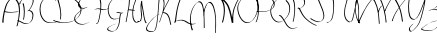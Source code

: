 SplineFontDB: 3.0
FontName: font5122
FullName: font5122
FamilyName: SVGFont 1
Weight: Regular
Version: 1.0
ItalicAngle: 0
UnderlinePosition: 0
UnderlineWidth: 0
Ascent: 819
Descent: 205
InvalidEm: 0
sfntRevision: 0x00010000
woffMajor: 1
woffMinor: 0
LayerCount: 2
Layer: 0 0 "Back" 1
Layer: 1 0 "Fore" 0
XUID: [1021 360 1274862856 13353350]
StyleMap: 0x0040
FSType: 8
OS2Version: 3
OS2_WeightWidthSlopeOnly: 0
OS2_UseTypoMetrics: 0
CreationTime: 1589052807
ModificationTime: 1589059833
PfmFamily: 17
TTFWeight: 400
TTFWidth: 5
LineGap: 92
VLineGap: 0
Panose: 2 0 5 3 0 0 0 0 0 0
OS2TypoAscent: 819
OS2TypoAOffset: 0
OS2TypoDescent: -205
OS2TypoDOffset: 0
OS2TypoLinegap: 92
OS2WinAscent: 1010
OS2WinAOffset: 0
OS2WinDescent: -20
OS2WinDOffset: 0
HheadAscent: 1010
HheadAOffset: 0
HheadDescent: 20
HheadDOffset: 0
OS2SubXSize: 665
OS2SubYSize: 716
OS2SubXOff: 0
OS2SubYOff: 143
OS2SupXSize: 665
OS2SupYSize: 716
OS2SupXOff: 0
OS2SupYOff: 491
OS2StrikeYSize: 51
OS2StrikeYPos: 265
OS2CapHeight: 963
OS2Vendor: 'PfEd'
OS2CodePages: 00000001.00000000
OS2UnicodeRanges: 00000001.00000000.00000000.00000000
DEI: 91125
LangName: 1033 "" "" "" "FontForge 2.0 : font5122 : 9-5-2020" "" "Version 1.0"
Encoding: UnicodeBmp
UnicodeInterp: none
NameList: AGL For New Fonts
DisplaySize: -48
AntiAlias: 1
FitToEm: 0
WinInfo: 48 16 4
BeginPrivate: 7
BlueValues 15 [-20 0 944 985]
BlueScale 5 0.025
BlueShift 1 0
StdHW 4 [16]
StdVW 4 [20]
StemSnapH 24 [9 12 16 20 25 29 35 45]
StemSnapV 16 [13 20 26 33 49]
EndPrivate
BeginChars: 65536 27

StartChar: .notdef
Encoding: 0 -1 0
AltUni2: 000000.ffffffff.0
Width: 555
Flags: MW
HStem: 909.291 19.5811 985.31 19.8428
LayerCount: 2
Fore
SplineSet
52 875.00390625 m 1
 68.431640625 893.8359375 92.0126953125 904.220703125 112.766601562 916.208007812 c 0
 137.247070312 926.416992188 163.822265625 927.571289062 189.809570312 928.872070312 c 0
 222.631835938 930.008789062 255.38671875 927.755859375 288.013671875 924.22265625 c 0
 316.063476562 920.71875 343.58984375 914.010742188 370.7421875 905.979492188 c 0
 396.348632812 897.873046875 422.0390625 890.228515625 448.2890625 884.794921875 c 0
 467.205078125 881.263671875 486.493164062 880 505.6640625 881.553710938 c 0
 518.072265625 882.559570312 523.556640625 883.8046875 535.864257812 885.943359375 c 0
 565.51171875 892.463867188 594.146484375 903.28515625 621.250976562 917.404296875 c 0
 624.734375 919.501953125 635.279296875 925.610351562 631.701171875 923.696289062 c 0
 625.20703125 920.22265625 619.236328125 915.630859375 612.495117188 912.721679688 c 0
 609.901367188 911.602539062 616.98046875 916.272460938 619.065429688 918.243164062 c 0
 624.587890625 923.463867188 626.509765625 926.891601562 628.888671875 934.0546875 c 0
 631.20703125 949.081054688 623.301757812 959.352539062 613.8203125 969.430664062 c 0
 600.66015625 980.711914062 584.586914062 986.569335938 567.581054688 986.365234375 c 0
 562.981445312 986.310546875 558.40625 985.661132812 553.819335938 985.309570312 c 0
 525.526367188 980.373046875 499.522460938 967.27734375 474.448242188 953.1875 c 0
 473.810546875 952.828125 473.393554688 952.135742188 472.798828125 951.703125 c 0
 463.765625 945.125976562 454.649414062 938.676757812 445.575195312 932.1640625 c 0
 406.995117188 901.517578125 372.737304688 864.926757812 346.743164062 821.873046875 c 0
 328.423828125 791.53125 326.700195312 783.650390625 313.211914062 750.639648438 c 0
 309.541015625 737.561523438 305.138671875 724.686523438 302.19921875 711.405273438 c 0
 289.614257812 654.537109375 289.920898438 594.499023438 299.975585938 537.233398438 c 0
 302.581054688 522.397460938 306.55859375 507.864257812 309.850585938 493.1796875 c 0
 314.569335938 478.981445312 318.548828125 464.487304688 324.005859375 450.583984375 c 0
 340.2734375 409.134765625 363.038085938 369.2578125 394.951171875 338.916992188 c 0
 425.619140625 309.7578125 434.6484375 309.143554688 472.217773438 291.034179688 c 0
 488.733398438 287.046875 504.965820312 281.413085938 521.763671875 279.073242188 c 0
 588.15625 269.82421875 656.098632812 281.856445312 720.763671875 296.873046875 c 0
 748.389648438 303.2890625 775.627929688 311.426757812 803.060546875 318.704101562 c 1
 791.204101562 309.159179688 l 1
 730.594726562 292.520507812 691.880859375 279.985351562 630.565429688 270.204101562 c 0
 588.395507812 263.4765625 545.40234375 259.85546875 502.830078125 265.272460938 c 0
 485.638671875 267.459960938 469.002929688 273.090820312 452.088867188 277 c 0
 413.762695312 295.251953125 404.8046875 295.66015625 373.607421875 325.307617188 c 0
 341.44921875 355.868164062 318.514648438 396.118164062 302.123046875 437.869140625 c 0
 296.630859375 451.85546875 292.619140625 466.43359375 287.8671875 480.716796875 c 0
 284.51953125 495.466796875 280.49609375 510.064453125 277.825195312 524.965820312 c 0
 267.55078125 582.287109375 266.651367188 642.59765625 278.7421875 699.705078125 c 0
 281.568359375 713.052734375 285.884765625 726.00390625 289.456054688 739.153320312 c 0
 302.75 772.404296875 304.374023438 780.223632812 322.551757812 810.823242188 c 0
 348.135742188 853.88671875 381.932617188 890.673828125 420.040039062 921.611328125 c 0
 456.423828125 948.268554688 448.40234375 943.470703125 496.916015625 972.116210938 c 0
 517.533203125 984.290039062 539.755859375 995.05078125 562.661132812 1001.54199219 c 0
 568.169921875 1003.10253906 573.83984375 1003.94921875 579.4296875 1005.15234375 c 0
 584.219726562 1005.46972656 589.000976562 1006.11914062 593.80078125 1006.10449219 c 0
 611.6171875 1006.05273438 628.44921875 999.504882812 642.18359375 987.688476562 c 0
 652.522460938 976.767578125 660.932617188 965.51953125 659.454101562 949.244140625 c 0
 658.048828125 943.748046875 658.064453125 941.93359375 654.763671875 937.092773438 c 0
 652.344726562 933.543945312 646.259765625 927.440429688 642.959960938 925.234375 c 0
 619.928710938 909.83203125 614.328125 906.803710938 596.240234375 896.426757812 c 0
 568.953125 882.887695312 540.345703125 872.204101562 510.688476562 866.057617188 c 0
 497.859375 863.934570312 493.088867188 862.834960938 480.168945312 861.919921875 c 0
 460.75 860.545898438 441.259765625 861.971679688 422.124023438 865.624023438 c 0
 395.821289062 871.209960938 370.016601562 878.782226562 344.337890625 886.947265625 c 0
 317.43359375 894.844726562 290.180664062 901.599609375 262.40234375 905.083984375 c 0
 229.875 908.71484375 197.188476562 910.78125 164.46484375 909.291015625 c 0
 138.217773438 907.620117188 111.3984375 905.935546875 86.99609375 894.633789062 c 1
 93.6494140625 898.930664062 100.357421875 903.137695312 106.958007812 907.525390625 c 0
 109.231445312 909.037109375 102.251953125 904.779296875 99.9794921875 903.265625 c 0
 94.0966796875 899.346679688 88.7802734375 894.56640625 83.91796875 889.341796875 c 2
 52 875.00390625 l 1
EndSplineSet
EndChar

StartChar: Capital A
Encoding: 65 65 1
Width: 371
GlyphClass: 2
Flags: MW
HStem: 539.887 16.2207
VStem: 60.3789 33.168 484.252 24.6758
LayerCount: 2
Fore
SplineSet
335.45703125 934.458984375 m 1
 320.802734375 926.673828125 l 2
 308.606445312 922.977539062 297.869140625 916.00390625 287.416015625 910.912109375 c 0
 286.891601562 909.37890625 285.127929688 908.356445312 283.734375 907.259765625 c 0
 281.340820312 904.729492188 278.896484375 902.234375 276.390625 899.7734375 c 0
 274.088867188 897.606445312 271.900390625 895.352539062 269.591796875 893.20703125 c 0
 268.383789062 891.373046875 265.786132812 890.05859375 264.908203125 887.97265625 c 0
 261.76171875 883.923828125 258.696289062 879.821289062 254.765625 876.193359375 c 0
 250.47265625 871.930664062 246.799804688 867.372070312 242.99609375 862.84375 c 0
 238.711914062 858.291992188 235.045898438 853.420898438 231.3671875 848.560546875 c 0
 225.188476562 840.899414062 219.516601562 833.000976562 213.28125 825.3671875 c 0
 206.23828125 816.725585938 199.486328125 807.943359375 193.248046875 798.927734375 c 0
 186.245117188 788.506835938 179.928710938 777.801757812 173.41796875 767.189453125 c 0
 165.671875 753.22265625 157.659179688 739.32421875 151.55859375 724.84375 c 0
 143.989257812 707.514648438 137.578125 689.900390625 131.994140625 672.115234375 c 0
 126.079101562 652.078125 119.983398438 632.07421875 114.37890625 611.982421875 c 0
 108.387695312 591.885742188 101.736328125 571.877929688 97.46484375 551.498046875 c 0
 92.2294921875 527.25390625 87.2734375 502.971679688 82.73828125 478.640625 c 0
 78.404296875 454.977539062 74.345703125 431.286132812 70.904296875 407.53125 c 0
 67.607421875 387.0625 65.0390625 366.536132812 62.63671875 345.9921875 c 0
 60.7548828125 330.456054688 58.9716796875 314.875 59.025390625 299.255859375 c 0
 59.0146484375 291.405273438 58.7294921875 283.4765625 60.37890625 275.703125 c 0
 61.509765625 271.518554688 62.9208984375 267.387695312 63.349609375 263.1015625 c 1
 96.8125 277 l 1
 96.103515625 281.280273438 94.708984375 285.423828125 93.546875 289.6328125 c 0
 91.9794921875 297.12109375 91.9140625 304.748046875 91.6640625 312.31640625 c 0
 91.1865234375 327.7109375 92.7802734375 343.094726562 94.501953125 358.41796875 c 0
 96.6845703125 378.869140625 99.0146484375 399.307617188 102.30078125 419.669921875 c 0
 105.557617188 443.361328125 109.46875 466.989257812 113.744140625 490.580078125 c 0
 116.68359375 506.389648438 119.84375 522.172851562 123.1796875 537.93359375 c 1
 124.959960938 537.440429688 126.733398438 536.934570312 128.51953125 536.451171875 c 0
 151.05859375 530.44921875 174.880859375 527.924804688 198.66796875 525.962890625 c 0
 245.057617188 522.38671875 291.565429688 525.290039062 337.740234375 528.826171875 c 0
 374.885742188 531.900390625 412.01171875 535.169921875 448.8203125 539.88671875 c 1
 479.09765625 556.107421875 l 1
 441.952148438 550.853515625 404.416015625 547.213867188 366.794921875 544.134765625 c 0
 321.37109375 540.647460938 275.607421875 537.754882812 230.005859375 541.697265625 c 0
 207.020507812 543.772460938 184.0625 546.486328125 162.400390625 552.56640625 c 0
 153.767578125 555.03125 145.09375 557.545898438 136.720703125 560.400390625 c 1
 127.048828125 555.806640625 l 2
 127.611328125 558.353515625 128.159179688 560.90234375 128.732421875 563.447265625 c 0
 133.399414062 583.818359375 140.237304688 603.830078125 146.228515625 623.9765625 c 0
 151.728515625 644.071289062 157.7265625 664.076171875 163.76171875 684.076171875 c 0
 169.640625 701.817382812 176.07421875 719.448242188 183.955078125 736.7109375 c 0
 190.170898438 751.203125 198.514648438 765.033203125 206.337890625 779.013671875 c 0
 213.2421875 789.532226562 219.431640625 800.352539062 226.7578125 810.697265625 c 0
 233.090820312 819.639648438 239.875 828.361328125 246.9453125 836.955078125 c 0
 253.051757812 844.744140625 259.059570312 852.56640625 265.341796875 860.26953125 c 0
 269.04296875 865.174804688 272.940429688 870.013671875 277.5234375 874.44921875 c 0
 280.713867188 879.249023438 284.807617188 883.577148438 289.248046875 887.69921875 c 0
 292.888671875 891.646484375 296.447265625 895.708007812 299.384765625 900.009765625 c 0
 300.141601562 901.514648438 302.549804688 902.249023438 303.5703125 903.55078125 c 0
 304.6640625 904.947265625 303.092773438 904.071289062 304.6953125 904.779296875 c 0
 306.35546875 907.282226562 309.142578125 909.157226562 311.087890625 911.51953125 c 0
 312.33203125 912.37890625 313.290039062 913.45703125 314.240234375 914.5390625 c 0
 323.759765625 910.658203125 332.15234375 905.040039062 340.28125 899.6484375 c 0
 361.380859375 883.842773438 380.49609375 866.311523438 397.39453125 847.66015625 c 0
 401.7421875 842.861328125 405.782226562 837.896484375 409.9765625 833.013671875 c 0
 435.259765625 802.17578125 452.512695312 767.986328125 463.57421875 732.453125 c 0
 466.2734375 723.782226562 468.278320312 714.987304688 470.630859375 706.25390625 c 0
 482.651367188 655.017578125 486.361328125 602.823242188 485.5078125 550.798828125 c 0
 485.313476562 539 484.669921875 527.206054688 484.251953125 515.41015625 c 0
 481.236328125 466.073242188 475.606445312 416.844726562 467.20703125 367.890625 c 0
 461.85546875 336.705078125 459.537109375 326.948242188 453.107421875 296.134765625 c 0
 444.034179688 254.497070312 433.182617188 213.115234375 422.517578125 171.71484375 c 1
 449.19140625 181.853515625 l 1
 459.125976562 223.063476562 469.299804688 264.24609375 477.90625 305.642578125 c 0
 492.390625 378.42578125 504.721679688 451.520507812 508.927734375 525.1796875 c 0
 509.438476562 537.036132812 510.163085938 548.888671875 510.4609375 560.75 c 0
 511.775390625 613.147460938 508.762695312 665.721679688 497.287109375 717.42578125 c 0
 495.033203125 726.255859375 493.1015625 735.140625 490.525390625 743.916015625 c 0
 479.959960938 779.896484375 463.45703125 814.65234375 438.451171875 846.06640625 c 0
 434.326171875 851.03125 430.3515625 856.07421875 426.076171875 860.9609375 c 0
 409.499023438 879.907226562 390.858398438 897.825195312 370.517578125 914.359375 c 0
 359.872070312 922.014648438 348.918945312 929.950195312 335.45703125 934.458984375 c 1
307.310546875 916.958984375 m 2
 308.217773438 916.693359375 309.11328125 916.411132812 310 916.111328125 c 1
 277.115234375 900.869140625 284.555664062 904.607421875 294.0703125 909.013671875 c 0
 294.477539062 909.166992188 294.840820312 909.301757812 295.01171875 909.58203125 c 0
 294.983398438 909.620117188 294.955078125 909.659179688 294.927734375 909.697265625 c 0
 294.849609375 909.784179688 294.772460938 909.870117188 294.6953125 909.95703125 c 2
 307.310546875 916.958984375 l 2
EndSplineSet
EndChar

StartChar: Capital B
Encoding: 66 66 2
Width: 349
GlyphClass: 2
Flags: MW
HStem: 229.619 15.3926 308.482 16.0508 954.605 15.709
VStem: 220.533 22.416 447.713 23.5488
LayerCount: 2
Fore
SplineSet
360.15234375 971.06640625 m 0
 356.151367188 971.010742188 352.12890625 970.755859375 348.09765625 970.314453125 c 0
 336.470703125 967.96484375 325.111328125 966.375976562 314.216796875 961.25 c 0
 282.8671875 946.5 253.008789062 928.7890625 227.111328125 905.697265625 c 0
 197.845703125 877.974609375 169.833007812 848.8046875 145.443359375 816.630859375 c 0
 131.248046875 797.63671875 116.864257812 778.005859375 110.4921875 754.80078125 c 0
 108.869140625 745.489257812 108.129882812 739.119140625 116.033203125 732.658203125 c 1
 140.9453125 748.77734375 l 1
 133.575195312 753.142578125 134.805664062 759.9609375 136.1640625 767.3125 c 0
 142.169921875 789.7109375 156.026367188 808.674804688 169.595703125 827.052734375 c 0
 189.380859375 853.18359375 211.287109375 877.770507812 234.748046875 900.662109375 c 0
 239.815429688 905.606445312 245.075195312 910.3515625 250.23828125 915.197265625 c 0
 263.462890625 926.028320312 268.411132812 930.693359375 282.666015625 939.98046875 c 0
 288.08984375 943.513671875 293.484375 947.189453125 299.365234375 949.89453125 c 0
 301.475585938 950.865234375 291.845703125 945.03125 294.15625 945.267578125 c 0
 300.034179688 945.868164062 305.21484375 949.475585938 310.90234375 951.07421875 c 0
 316.311523438 952.594726562 321.889648438 953.427734375 327.3828125 954.60546875 c 0
 348.366210938 957.227539062 369.172851562 954.6171875 388.138671875 944.9375 c 0
 400.452148438 938.65234375 402.28125 936.064453125 412.75390625 927.197265625 c 0
 431.470703125 908.47265625 443.856445312 884.926757812 450.015625 859.24609375 c 0
 451.256835938 854.069335938 451.983398438 848.783203125 452.966796875 843.55078125 c 0
 456.619140625 814.82421875 453.114257812 785.973632812 445.556640625 758.15234375 c 0
 443.8671875 751.932617188 441.801757812 745.821289062 439.923828125 739.65625 c 0
 431.118164062 713.141601562 419.512695312 687.65625 405.64453125 663.41796875 c 0
 396.513671875 647.458984375 393.501953125 643.356445312 383.49609375 628.078125 c 0
 372.4140625 612.892578125 361.491210938 597.112304688 348.7421875 583.107421875 c 0
 346.821289062 582.797851562 344.895507812 582.399414062 342.9609375 581.884765625 c 2
 319.759765625 563.548828125 l 2
 323.694335938 565.091796875 327.640625 566.053710938 331.6015625 566.607421875 c 1
 329.176757812 564.620117188 326.530273438 562.919921875 323.99609375 561.072265625 c 1
 325.919921875 562.212890625 327.599609375 563.1796875 329.236328125 564.12109375 c 2
 314.080078125 552.48828125 l 1
 329.586914062 555.946289062 320.078125 553.356445312 342.79296875 567.173828125 c 0
 349.384765625 566.986328125 356.024414062 566.0234375 362.7265625 564.9140625 c 0
 382.622070312 560.711914062 401.245117188 551.649414062 415.66796875 537.10546875 c 0
 418.645507812 534.103515625 421.208984375 530.71875 423.98046875 527.525390625 c 0
 434.637695312 512.984375 441.11328125 496.143554688 444.48828125 478.505859375 c 0
 446.561523438 467.666992188 446.823242188 460.6875 447.712890625 449.693359375 c 0
 448.416992188 423.744140625 445.650390625 397.5546875 438.693359375 372.5 c 0
 437.1875 367.075195312 435.290039062 361.766601562 433.587890625 356.400390625 c 0
 423.471679688 328.241210938 408.3828125 301.7265625 387.26953125 280.3046875 c 0
 383.037109375 276.010742188 378.340820312 272.200195312 373.876953125 268.1484375 c 0
 366.625 262.850585938 352.352539062 251.564453125 343.587890625 248.580078125 c 0
 341.000976562 247.69921875 352.311523438 254.040039062 349.58203125 254.171875 c 0
 343.818359375 254.451171875 338.641601562 250.447265625 333.033203125 249.08984375 c 0
 318.8515625 245.65625 313.834960938 245.958007812 299.34375 245.01171875 c 0
 271.434570312 244.852539062 244.428710938 252.116210938 218.966796875 263.14453125 c 0
 213.8359375 265.3671875 208.83984375 267.893554688 203.77734375 270.267578125 c 0
 178.90625 282.513671875 155.709960938 297.9296875 130.6953125 309.90234375 c 0
 126.399414062 311.958984375 121.975585938 313.735351562 117.615234375 315.65234375 c 0
 106.916992188 319.875 95.87890625 323.485351562 84.345703125 324.439453125 c 0
 81.4296875 324.680664062 78.494140625 324.500976562 75.568359375 324.533203125 c 2
 53 308.076171875 l 2
 55.9375 308.211914062 58.8740234375 308.575195312 61.8125 308.482421875 c 0
 73.4296875 308.114257812 84.607421875 304.801757812 95.453125 300.875 c 0
 99.8623046875 299.0625 104.344726562 297.41796875 108.681640625 295.4375 c 0
 133.98046875 283.88671875 157.237304688 268.379882812 182.056640625 255.908203125 c 0
 187.139648438 253.485351562 192.153320312 250.912109375 197.3046875 248.638671875 c 0
 222.961914062 237.31640625 250.215820312 229.782226562 278.416015625 229.619140625 c 0
 293.127929688 230.37109375 298.079101562 229.991210938 312.525390625 233.259765625 c 0
 335.538085938 238.465820312 342.775390625 244.505859375 367.634765625 257.8125 c 0
 372.93359375 260.6484375 378.174804688 263.623046875 383.171875 266.962890625 c 0
 388.209960938 270.330078125 392.852539062 274.252929688 397.693359375 277.8984375 c 0
 402.115234375 282.034179688 406.768554688 285.9375 410.9609375 290.306640625 c 0
 431.962890625 312.19140625 446.9453125 339.079101562 457.10546875 367.4921875 c 0
 458.811523438 372.9296875 460.7109375 378.311523438 462.22265625 383.806640625 c 0
 469.205078125 409.182617188 472.081054688 435.66015625 471.26171875 461.93359375 c 0
 470.349609375 472.994140625 470.046875 480.258789062 467.970703125 491.17578125 c 0
 464.536132812 509.235351562 457.9140625 526.510742188 447.083984375 541.447265625 c 0
 444.262695312 544.75 441.65234375 548.244140625 438.62109375 551.35546875 c 0
 424.1015625 566.255859375 405.345703125 575.838867188 385.255859375 580.6640625 c 0
 378.118164062 582.109375 371.06640625 583.368164062 364.005859375 583.78125 c 1
 380.239257812 600.111328125 393.263671875 619.52734375 406.53515625 638.19140625 c 0
 410.244140625 643.947265625 414.06640625 649.631835938 417.662109375 655.458984375 c 0
 436.139648438 685.405273438 451.770507812 717.096679688 462.90625 750.521484375 c 0
 464.817382812 756.76171875 466.920898438 762.9453125 468.640625 769.240234375 c 0
 476.350585938 797.458007812 479.9140625 826.752929688 476.095703125 855.888671875 c 0
 475.069335938 861.1953125 474.299804688 866.55859375 473.017578125 871.80859375 c 0
 466.637695312 897.934570312 454.106445312 921.989257812 435.126953125 941.150390625 c 0
 424.559570312 950.26171875 422.544921875 953.052734375 410.107421875 959.583984375 c 0
 394.44140625 967.810546875 377.491210938 971.306640625 360.15234375 971.06640625 c 0
219.146484375 763.71484375 m 1
 193.181640625 749.4140625 l 1
 198.376953125 737.939453125 201.994140625 725.798828125 205.53515625 713.732421875 c 0
 211.729492188 691.727539062 215.61328125 669.176757812 219.34375 646.65234375 c 0
 224.666992188 612.657226562 226.349609375 578.286132812 227.572265625 543.947265625 c 0
 229.025390625 501.021484375 225.685546875 458.181640625 220.533203125 415.60546875 c 0
 217.016601562 389.3515625 211.419921875 363.458984375 205.537109375 337.65625 c 1
 228.62890625 348.79296875 l 1
 234.205078125 374.60546875 239.51953125 400.494140625 242.94921875 426.697265625 c 0
 247.897460938 469.436523438 251.123046875 512.393554688 250 555.458984375 c 0
 249.166992188 590.127929688 247.999023438 624.849609375 243.091796875 659.23046875 c 0
 239.595703125 681.997070312 235.91796875 704.78515625 230.03515625 727.08203125 c 0
 226.659179688 739.3671875 223.087890625 751.598632812 219.146484375 763.71484375 c 1
EndSplineSet
EndChar

StartChar: Capital C
Encoding: 67 67 3
Width: 557
GlyphClass: 2
Flags: MW
HStem: 909.291 19.5811 985.31 19.8428
LayerCount: 2
Fore
SplineSet
53 875.00390625 m 1
 69.431640625 893.8359375 93.0126953125 904.220703125 113.766601562 916.208007812 c 0
 138.247070312 926.416992188 164.822265625 927.571289062 190.809570312 928.872070312 c 0
 223.631835938 930.008789062 256.38671875 927.755859375 289.013671875 924.22265625 c 0
 317.063476562 920.71875 344.58984375 914.010742188 371.7421875 905.979492188 c 0
 397.348632812 897.873046875 423.0390625 890.228515625 449.2890625 884.794921875 c 0
 468.205078125 881.263671875 487.493164062 880 506.6640625 881.553710938 c 0
 519.072265625 882.559570312 524.556640625 883.8046875 536.864257812 885.943359375 c 0
 566.51171875 892.463867188 595.146484375 903.28515625 622.250976562 917.404296875 c 0
 625.734375 919.501953125 636.279296875 925.610351562 632.701171875 923.696289062 c 0
 626.20703125 920.22265625 620.236328125 915.630859375 613.495117188 912.721679688 c 0
 610.901367188 911.602539062 617.98046875 916.272460938 620.065429688 918.243164062 c 0
 625.587890625 923.463867188 627.509765625 926.891601562 629.888671875 934.0546875 c 0
 632.20703125 949.081054688 624.301757812 959.352539062 614.8203125 969.430664062 c 0
 601.66015625 980.711914062 585.586914062 986.569335938 568.581054688 986.365234375 c 0
 563.981445312 986.310546875 559.40625 985.661132812 554.819335938 985.309570312 c 0
 526.526367188 980.373046875 500.522460938 967.27734375 475.448242188 953.1875 c 0
 474.810546875 952.828125 474.393554688 952.135742188 473.798828125 951.703125 c 0
 464.765625 945.125976562 455.649414062 938.676757812 446.575195312 932.1640625 c 0
 407.995117188 901.517578125 373.737304688 864.926757812 347.743164062 821.873046875 c 0
 329.423828125 791.53125 327.700195312 783.650390625 314.211914062 750.639648438 c 0
 310.541015625 737.561523438 306.138671875 724.686523438 303.19921875 711.405273438 c 0
 290.614257812 654.537109375 290.920898438 594.499023438 300.975585938 537.233398438 c 0
 303.581054688 522.397460938 307.55859375 507.864257812 310.850585938 493.1796875 c 0
 315.569335938 478.981445312 319.548828125 464.487304688 325.005859375 450.583984375 c 0
 341.2734375 409.134765625 364.038085938 369.2578125 395.951171875 338.916992188 c 0
 426.619140625 309.7578125 435.6484375 309.143554688 473.217773438 291.034179688 c 0
 489.733398438 287.046875 505.965820312 281.413085938 522.763671875 279.073242188 c 0
 589.15625 269.82421875 657.098632812 281.856445312 721.763671875 296.873046875 c 0
 749.389648438 303.2890625 776.627929688 311.426757812 804.060546875 318.704101562 c 1
 792.204101562 309.159179688 l 1
 731.594726562 292.520507812 692.880859375 279.985351562 631.565429688 270.204101562 c 0
 589.395507812 263.4765625 546.40234375 259.85546875 503.830078125 265.272460938 c 0
 486.638671875 267.459960938 470.002929688 273.090820312 453.088867188 277 c 0
 414.762695312 295.251953125 405.8046875 295.66015625 374.607421875 325.307617188 c 0
 342.44921875 355.868164062 319.514648438 396.118164062 303.123046875 437.869140625 c 0
 297.630859375 451.85546875 293.619140625 466.43359375 288.8671875 480.716796875 c 0
 285.51953125 495.466796875 281.49609375 510.064453125 278.825195312 524.965820312 c 0
 268.55078125 582.287109375 267.651367188 642.59765625 279.7421875 699.705078125 c 0
 282.568359375 713.052734375 286.884765625 726.00390625 290.456054688 739.153320312 c 0
 303.75 772.404296875 305.374023438 780.223632812 323.551757812 810.823242188 c 0
 349.135742188 853.88671875 382.932617188 890.673828125 421.040039062 921.611328125 c 0
 457.423828125 948.268554688 449.40234375 943.470703125 497.916015625 972.116210938 c 0
 518.533203125 984.290039062 540.755859375 995.05078125 563.661132812 1001.54199219 c 0
 569.169921875 1003.10253906 574.83984375 1003.94921875 580.4296875 1005.15234375 c 0
 585.219726562 1005.46972656 590.000976562 1006.11914062 594.80078125 1006.10449219 c 0
 612.6171875 1006.05273438 629.44921875 999.504882812 643.18359375 987.688476562 c 0
 653.522460938 976.767578125 661.932617188 965.51953125 660.454101562 949.244140625 c 0
 659.048828125 943.748046875 659.064453125 941.93359375 655.763671875 937.092773438 c 0
 653.344726562 933.543945312 647.259765625 927.440429688 643.959960938 925.234375 c 0
 620.928710938 909.83203125 615.328125 906.803710938 597.240234375 896.426757812 c 0
 569.953125 882.887695312 541.345703125 872.204101562 511.688476562 866.057617188 c 0
 498.859375 863.934570312 494.088867188 862.834960938 481.168945312 861.919921875 c 0
 461.75 860.545898438 442.259765625 861.971679688 423.124023438 865.624023438 c 0
 396.821289062 871.209960938 371.016601562 878.782226562 345.337890625 886.947265625 c 0
 318.43359375 894.844726562 291.180664062 901.599609375 263.40234375 905.083984375 c 0
 230.875 908.71484375 198.188476562 910.78125 165.46484375 909.291015625 c 0
 139.217773438 907.620117188 112.3984375 905.935546875 87.99609375 894.633789062 c 1
 94.6494140625 898.930664062 101.357421875 903.137695312 107.958007812 907.525390625 c 0
 110.231445312 909.037109375 103.251953125 904.779296875 100.979492188 903.265625 c 0
 95.0966796875 899.346679688 89.7802734375 894.56640625 84.91796875 889.341796875 c 2
 53 875.00390625 l 1
EndSplineSet
EndChar

StartChar: Capital D
Encoding: 68 68 4
Width: 544
GlyphClass: 2
Flags: MW
HStem: 255.866 13.3916 951.552 17.21
VStem: 104.932 26.5645<822.042 837.098> 240.246 21.5859
LayerCount: 2
Fore
SplineSet
324.220703125 969 m 0
 320.255859375 969.01171875 316.287109375 968.93359375 312.314453125 968.76171875 c 0
 305.42578125 968.147460938 298.51171875 967.853515625 291.650390625 966.919921875 c 0
 260.8046875 962.723632812 230.97265625 951.5625 203.255859375 935.583007812 c 0
 172.506835938 915.151367188 141.178710938 897.243164062 120.1171875 863.193359375 c 0
 118.456054688 860.236328125 116.665039062 857.37109375 115.1328125 854.323242188 c 0
 110.120117188 844.35546875 106.924804688 833.287109375 104.931640625 822.041992188 c 1
 131.49609375 837.09765625 l 1
 132.708984375 847.827148438 135.958007812 858.348632812 140.763671875 867.649414062 c 0
 142.265625 870.557617188 144.025390625 873.27734375 145.65625 876.092773438 c 0
 154.803710938 890.784179688 166.586914062 902.973632812 179.375 913.354492188 c 0
 182.034179688 915.512695312 184.89453125 917.342773438 187.638671875 919.356445312 c 0
 213.969726562 934.422851562 242.225585938 944.997070312 271.43359375 949.3984375 c 0
 278.297851562 950.432617188 285.22265625 950.833984375 292.1171875 951.551757812 c 0
 334.76171875 954.081054688 377.217773438 945.940429688 418.40234375 933.71484375 c 0
 428.323242188 930.76953125 438.124023438 927.310546875 447.984375 924.108398438 c 0
 502.670898438 904.079101562 555.548828125 876.936523438 603.736328125 840.8359375 c 0
 613.978515625 833.163085938 623.765625 824.70703125 633.779296875 816.642578125 c 0
 643.200195312 807.827148438 652.9375 799.444335938 662.041015625 790.196289062 c 0
 695.387695312 756.317382812 725.771484375 715.814453125 743.060546875 668.05078125 c 0
 747.045898438 657.040039062 749.514648438 645.37890625 752.7421875 634.043945312 c 0
 754.306640625 622.456054688 756.692382812 610.975585938 757.4375 599.280273438 c 0
 759.736328125 563.217773438 753.963867188 527.314453125 741.591796875 494.16015625 c 0
 730.225585938 463.703125 723.446289062 455.583984375 706.919921875 428.419921875 c 0
 699.014648438 418.3203125 691.586914062 407.696289062 683.205078125 398.122070312 c 0
 674.560546875 388.248046875 665.423828125 378.921875 655.91796875 370.163085938 c 0
 643.131835938 358.380859375 625.424804688 343.477539062 609.6328125 334.59765625 c 0
 572.634765625 313.793945312 574.046875 315.874023438 534.84375 300.095703125 c 0
 465.868164062 276.525390625 393.778320312 267.668945312 321.970703125 269.2578125 c 0
 307.709960938 269.573242188 293.477539062 270.813476562 279.23046875 271.591796875 c 0
 228.190429688 276.228515625 177.14453125 285.892578125 128.767578125 305.765625 c 0
 101.477539062 316.9765625 97.142578125 320.787109375 72.185546875 335.782226562 c 1
 53 321.262695312 l 1
 78.400390625 306.624023438 83.2744140625 302.665039062 110.869140625 291.696289062 c 0
 159.909179688 272.201171875 211.5 262.774414062 263.068359375 258.193359375 c 0
 277.379882812 257.416992188 291.678710938 256.19140625 306.00390625 255.866210938 c 0
 377.7109375 254.23828125 449.7421875 262.568359375 518.75 285.655273438 c 0
 531.591796875 290.715820312 544.645507812 295.118164062 557.27734375 300.838867188 c 0
 609.60546875 324.537109375 663.107421875 361.734375 703.13671875 407.780273438 c 0
 711.583984375 417.497070312 719.072265625 428.26171875 727.0390625 438.502929688 c 0
 743.61328125 465.924804688 750.603515625 474.424804688 761.96484375 505.166992188 c 0
 774.35546875 538.6953125 780.083984375 575.1640625 777.568359375 611.567382812 c 0
 776.752929688 623.375 774.248046875 634.947265625 772.587890625 646.63671875 c 0
 769.255859375 658.05859375 766.694335938 669.818359375 762.591796875 680.90234375 c 0
 744.84375 728.857421875 713.823242188 769.283203125 680.18359375 803.306640625 c 0
 671.022460938 812.572265625 661.260742188 821.015625 651.798828125 829.870117188 c 0
 641.78125 837.99609375 631.983398438 846.49609375 621.744140625 854.24609375 c 0
 573.766601562 890.557617188 521.23046875 918.28125 466.787109375 938.940429688 c 0
 457.0078125 942.256835938 447.290039062 945.818359375 437.451171875 948.889648438 c 0
 400.5234375 960.416015625 362.551757812 968.881835938 324.220703125 969 c 0
191.5625 852.869140625 m 1
 165.8203125 835.979492188 l 1
 175.284179688 812.538085938 181.6015625 787.58203125 188.61328125 763.076171875 c 0
 199.809570312 723.518554688 210.502929688 683.731445312 219.009765625 643.274414062 c 0
 220.932617188 634.129882812 222.616210938 624.918945312 224.419921875 615.743164062 c 0
 233.189453125 568.39453125 239.381835938 520.176757812 240.31640625 471.704101562 c 0
 240.498046875 462.293945312 240.26953125 452.876953125 240.24609375 443.463867188 c 0
 239.401367188 416.708007812 237.09375 389.956054688 232.4921875 363.689453125 c 0
 231.122070312 355.866210938 229.282226562 348.16015625 227.677734375 340.396484375 c 1
 250.314453125 352.958007812 l 1
 251.784179688 360.713867188 253.465820312 368.422851562 254.72265625 376.228515625 c 0
 258.966796875 402.5859375 261.15625 429.358398438 261.83203125 456.139648438 c 0
 261.803710938 465.573242188 261.97265625 475.01171875 261.748046875 484.44140625 c 0
 260.588867188 533.064453125 254.305664062 581.397460938 245.755859375 628.958984375 c 0
 243.9921875 638.19140625 242.3359375 647.451171875 240.46484375 656.655273438 c 0
 232.190429688 697.352539062 221.818359375 737.412109375 211.2265625 777.37109375 c 0
 204.659179688 802.532226562 198.63671875 827.88671875 191.5625 852.869140625 c 1
EndSplineSet
EndChar

StartChar: Capital E
Encoding: 69 69 5
Width: 352
GlyphClass: 2
Flags: MW
HStem: 216.631 13.9414 915.902 16.0898
VStem: 57.1113 22.2617
LayerCount: 2
Fore
SplineSet
395.494140625 932.908203125 m 0
 387.21484375 932.938476562 378.923828125 932.58203125 370.65625 931.9921875 c 0
 349.654296875 929.543945312 328.696289062 925.421875 308.677734375 918.49609375 c 0
 304.954101562 917.208007812 301.310546875 915.698242188 297.626953125 914.298828125 c 0
 276.611328125 905.173828125 255.404296875 894.967773438 237.751953125 880.16015625 c 0
 230.922851562 874.431640625 229.315429688 872.314453125 223.19921875 865.78125 c 0
 206.924804688 847.551757812 193.708984375 826.909179688 181.396484375 805.880859375 c 0
 170.173828125 785.732421875 160.545898438 764.379882812 156.935546875 741.423828125 c 0
 156.203125 736.763671875 155.958007812 732.0390625 155.46875 727.34765625 c 0
 155.067382812 708.950195312 158.705078125 690.775390625 168.255859375 674.849609375 c 0
 174.416992188 664.575195312 177.586914062 662.26953125 185.85546875 653.693359375 c 0
 204.420898438 637.44140625 227.145507812 627.598632812 251.50390625 623.99609375 c 0
 256.838867188 623.20703125 262.241210938 622.977539062 267.609375 622.466796875 c 0
 280.099609375 622.091796875 292.55078125 622.904296875 304.849609375 624.763671875 c 1
 272.97265625 606.809570312 242.108398438 587.051757812 212.724609375 565.244140625 c 0
 206.110351562 560.3359375 199.630859375 555.248046875 193.083984375 550.25 c 0
 159.112304688 523.234375 125.221679688 495.225585938 97.734375 461.37109375 c 0
 92.65234375 455.111328125 88.111328125 448.430664062 83.298828125 441.9609375 c 0
 79.37890625 435.314453125 74.978515625 428.927734375 71.537109375 422.021484375 c 0
 61.640625 402.163085938 56.1337890625 380.262695312 57.111328125 357.982421875 c 0
 57.9599609375 338.633789062 60.951171875 333.53515625 66.81640625 315.29296875 c 0
 70.2275390625 308.762695312 73.0771484375 301.90625 77.048828125 295.701171875 c 0
 89.5458984375 276.178710938 107.106445312 260.66015625 126.880859375 248.82421875 c 0
 144.799804688 238.098632812 152.48046875 236.094726562 171.947265625 228.56640625 c 0
 205.338867188 217.661132812 240.326171875 213.080078125 275.365234375 216.630859375 c 0
 302.276367188 219.358398438 308.923828125 222.333007812 335.451171875 229.451171875 c 0
 368.282226562 241.845703125 370.077148438 241.569335938 402.259765625 257.765625 c 0
 414.043945312 263.696289062 425.497070312 270.263671875 437.115234375 276.51171875 c 2
 453.275390625 289.517578125 l 2
 441.801757812 283.334960938 430.4921875 276.834960938 418.853515625 270.96875 c 0
 387.413085938 255.12109375 385.399414062 255.294921875 353.3359375 243.177734375 c 0
 327.122070312 236.129882812 320.962890625 233.302734375 294.373046875 230.572265625 c 0
 259.719726562 227.013671875 225.063476562 231.3203125 191.9921875 242.029296875 c 0
 172.737304688 249.442382812 165.206054688 251.375 147.509765625 261.986328125 c 0
 128.130859375 273.606445312 110.858398438 288.880859375 98.623046875 308.033203125 c 0
 94.7333984375 314.122070312 91.947265625 320.849609375 88.609375 327.2578125 c 0
 82.9130859375 345.302734375 80.0673828125 350.06640625 79.373046875 369.1796875 c 0
 78.2822265625 399.2109375 89.3193359375 426.954101562 105.65625 451.603515625 c 0
 110.409179688 457.974609375 114.893554688 464.556640625 119.9140625 470.71875 c 0
 147.44140625 504.501953125 181.409179688 532.3828125 215.509765625 559.181640625 c 0
 234.098632812 573.157226562 252.788085938 586.709960938 272.23046875 599.48046875 c 0
 277.515625 602.952148438 282.806640625 606.415039062 288.166015625 609.76953125 c 0
 291.776367188 612.030273438 295.509765625 614.091796875 299.1484375 616.306640625 c 0
 307.060546875 620.561523438 315.065429688 624.620117188 323.224609375 628.341796875 c 0
 328.8203125 629.673828125 334.374023438 631.208007812 339.869140625 632.94921875 c 0
 351.533203125 636.64453125 358.822265625 639.75390625 368.3046875 643.875 c 0
 369.90234375 644.229492188 371.50390625 644.573242188 373.11328125 644.892578125 c 2
 396.8125 662.62890625 l 2
 396.297851562 662.526367188 395.78515625 662.416015625 395.271484375 662.310546875 c 2
 396.328125 663.146484375 l 2
 395.372070312 662.7265625 394.61328125 662.38671875 393.708984375 661.986328125 c 0
 385.51171875 660.237304688 377.426757812 658.048828125 369.48046875 655.373046875 c 0
 358.948242188 651.778320312 348.750976562 647.427734375 338.75390625 642.642578125 c 0
 322.431640625 639.040039062 305.7421875 637.299804688 288.96875 637.689453125 c 0
 283.694335938 638.151367188 278.387695312 638.3359375 273.14453125 639.07421875 c 0
 249.321289062 642.428710938 226.963867188 651.903320312 208.708984375 667.64453125 c 0
 200.737304688 675.8671875 197.5078125 678.241210938 191.595703125 688.123046875 c 0
 182.329101562 703.611328125 178.8515625 721.3359375 179.38671875 739.20703125 c 0
 179.916015625 743.814453125 180.204101562 748.458007812 180.974609375 753.03125 c 0
 184.806640625 775.772460938 194.692382812 796.845703125 205.931640625 816.771484375 c 0
 218.514648438 837.756835938 231.955078125 858.375 248.638671875 876.384765625 c 0
 254.94140625 882.826171875 256.467773438 884.780273438 263.470703125 890.390625 c 0
 265.317382812 891.870117188 270.209960938 894.78515625 271.61328125 895.88671875 c 0
 275.8203125 898.037109375 278.639648438 899.319335938 276.220703125 897.498046875 c 1
 279.899414062 898.962890625 283.533203125 900.544921875 287.255859375 901.892578125 c 0
 307.098632812 909.076171875 327.95703125 913.30078125 348.853515625 915.90234375 c 0
 370.545898438 917.575195312 392.185546875 917.525390625 413.572265625 912.951171875 c 0
 425.737304688 909.828125 438.049804688 905.999023438 447.4765625 897.283203125 c 0
 452.54296875 892.532226562 457.05078125 887.345703125 460.958984375 881.59375 c 1
 486.400390625 896.798828125 l 1
 481.926757812 902.319335938 477.348632812 907.649414062 472.15625 912.515625 c 0
 462.213867188 921.580078125 449.393554688 925.57421875 436.638671875 928.83984375 c 0
 423.059570312 931.735351562 409.29296875 932.858398438 395.494140625 932.908203125 c 0
EndSplineSet
EndChar

StartChar: Capital F
Encoding: 70 70 6
Width: 479
GlyphClass: 2
Flags: MW
HStem: 606.867 16.0723 892.535 15.1289 915.557 15.7656 930.035 11.2656
VStem: 359.855 21.4141
LayerCount: 2
Fore
SplineSet
681.7265625 941.30078125 m 2xd8
 638.419921875 930.701171875 l 2
 631.135742188 926.368164062 627.264648438 923.849609375 619.126953125 919.931640625 c 0
 615.189453125 918.036132812 602.108398438 913.592773438 606.9375 914.529296875 c 0
 607.983398438 914.732421875 609.006835938 914.967773438 610.017578125 915.21875 c 1
 601.997070312 912.8046875 595.97265625 911.17578125 600.24609375 913.0625 c 1
 594.104492188 911.844726562 588.041015625 910.48046875 581.822265625 909.408203125 c 0
 548.68359375 903.694335938 514.124023438 901.831054688 479.779296875 903.943359375 c 0
 463.05859375 905.219726562 455.916992188 905.543945312 439.5078125 907.6640625 c 0
 414.008789062 910.958007812 389.208984375 915.935546875 364.1953125 920.26171875 c 0
 327.709960938 926.296875 290.512695312 931.173828125 252.408203125 931.322265625 c 0
 216.302734375 931.16796875 181.83203125 929.17578125 147.490234375 922.125 c 0
 113.939453125 915.01953125 82.201171875 905.38671875 53 893.1875 c 1
 94.8671875 903.08984375 l 2
 89.5888671875 901.204101562 83.2666015625 898.9296875 75.2421875 896.017578125 c 0
 72.0595703125 894.862304688 81.8955078125 898.028320312 85.27734375 898.966796875 c 0
 97.04296875 902.232421875 98.291015625 902.360351562 110.869140625 905.234375 c 0
 145.217773438 912.759765625 179.3359375 915.087890625 215.701171875 915.556640625 c 0xe8
 253.504882812 915.654296875 290.426757812 910.923828125 326.68359375 905.095703125 c 0
 330.6171875 904.434570312 334.54296875 903.752929688 338.466796875 903.064453125 c 2
 334.111328125 899.5703125 l 1
 341.909179688 883.1484375 346.431640625 864.200195312 350.916015625 845.685546875 c 0
 358.397460938 813.915039062 363.336914062 781.0546875 366.208984375 747.875 c 0
 366.9375 739.4609375 367.387695312 731.00390625 367.9765625 722.568359375 c 0
 369.643554688 687.45703125 369.26953125 652.173828125 367.353515625 617.0625 c 1
 352.217773438 620.4921875 336.866210938 622.8359375 321.26171875 622.939453125 c 0
 299.567382812 622.78125 278.85546875 620.750976562 258.220703125 613.5625 c 0
 238.061523438 606.318359375 218.993164062 596.498046875 201.447265625 584.060546875 c 1
 226.595703125 594.154296875 l 2
 223.42578125 592.232421875 219.62890625 589.9140625 214.810546875 586.947265625 c 0
 212.8984375 585.76953125 218.807617188 588.99609375 220.83984375 589.953125 c 0
 227.909179688 593.283203125 228.659179688 593.412109375 236.216796875 596.341796875 c 0
 256.85546875 604.014648438 277.357421875 606.389648438 299.20703125 606.8671875 c 0
 321.921875 606.966796875 344.10546875 602.142578125 365.890625 596.201171875 c 0
 365.939453125 596.1875 365.98828125 596.171875 366.037109375 596.158203125 c 0
 365.346679688 586.520507812 364.545898438 576.90234375 363.646484375 567.30859375 c 0
 362.55078125 555.622070312 361.119140625 543.999023438 359.85546875 532.345703125 c 0
 352.274414062 473.661132812 341.994140625 415.50390625 328.220703125 359.0078125 c 0
 325.748046875 348.866210938 323.001953125 338.858398438 320.392578125 328.783203125 c 0
 313.833984375 305.4375 307.049804688 281.930664062 297.70703125 260.392578125 c 0
 295.643554688 255.634765625 293.403320312 250.916992188 290.880859375 246.53125 c 0
 290.740234375 246.5234375 290.603515625 246.510742188 290.4609375 246.505859375 c 0
 286.04296875 246.358398438 283.145507812 247.57421875 278.857421875 248.828125 c 2
 255.486328125 226.32421875 l 1
 277.620117188 218.557617188 278.646484375 224.9140625 304.013671875 245.46484375 c 0
 305.934570312 247.584960938 308.040039062 249.415039062 309.775390625 251.82421875 c 0
 314.676757812 258.626953125 318.461914062 267.083984375 321.744140625 275.45703125 c 0
 330.204101562 297.038085938 336.3828125 320.21484375 342.537109375 343.181640625 c 0
 345.01953125 353.215820312 347.62109375 363.1953125 349.982421875 373.28515625 c 0
 363.271484375 430.06640625 373.639648438 488.208007812 381.26953125 546.95703125 c 0
 382.567382812 558.682617188 384.025390625 570.37890625 385.1640625 582.13671875 c 0
 385.42578125 584.837890625 385.676757812 587.541015625 385.923828125 590.24609375 c 1
 394.321289062 587.734375 402.743164062 585.307617188 411.294921875 583.39453125 c 0
 421.760742188 581.052734375 425.099609375 580.84375 435.779296875 579.41015625 c 0
 456.53125 577.080078125 477.462890625 578.614257812 497.611328125 584.119140625 c 0
 501.358398438 585.142578125 505.022460938 586.451171875 508.728515625 587.6171875 c 0
 512.116210938 588.997070312 515.575195312 590.209960938 518.890625 591.755859375 c 0
 522.046875 593.227539062 525.11328125 594.895507812 528.1171875 596.658203125 c 0
 541.500976562 604.51171875 555.537109375 611.5703125 567.44921875 621.626953125 c 0
 571.94140625 625.419921875 575.158203125 628.927734375 579.220703125 633.11328125 c 2
 553.19921875 622.306640625 l 2
 548.822265625 617.888671875 546.497070312 615.3203125 541.607421875 611.326171875 c 0
 539.2421875 609.393554688 531.381835938 604.86328125 534.283203125 605.818359375 c 0
 534.915039062 606.026367188 535.532226562 606.268554688 536.142578125 606.525390625 c 1
 531.319335938 604.0625 527.692382812 602.397460938 530.26171875 604.322265625 c 1
 526.571289062 603.081054688 522.9296875 601.692382812 519.193359375 600.599609375 c 0
 499.282226562 594.7734375 478.515625 592.873046875 457.87890625 595.02734375 c 0
 447.83203125 596.328125 443.541015625 596.659179688 433.681640625 598.8203125 c 0
 418.360351562 602.178710938 403.458984375 607.252929688 388.4296875 611.6640625 c 0
 388.200195312 611.728515625 387.967773438 611.787109375 387.73828125 611.8515625 c 0
 390.952148438 654.055664062 392.23828125 696.606445312 390.615234375 738.966796875 c 0
 390.107421875 747.525390625 389.73828125 756.102539062 389.091796875 764.642578125 c 0
 386.543945312 798.275390625 381.818359375 831.58203125 374.896484375 864 c 0
 372.396484375 875.454101562 369.791015625 886.91796875 366.66796875 898.08984375 c 1
 378.446289062 896.048828125 390.271484375 894.114257812 402.25 892.53515625 c 0
 419.668945312 890.23828125 425.225585938 890.033203125 443 888.626953125 c 0
 477.536132812 886.341796875 512.37109375 887.846679688 545.904296875 893.24609375 c 0
 552.140625 894.25 558.239257812 895.532226562 564.40625 896.67578125 c 0
 570.044921875 898.028320312 575.802734375 899.219726562 581.3203125 900.736328125 c 0
 586.573242188 902.1796875 591.676757812 903.81640625 596.67578125 905.544921875 c 0
 618.950195312 913.248046875 642.309570312 920.171875 662.134765625 930.03515625 c 0
 669.611328125 933.754882812 674.96484375 937.1953125 681.7265625 941.30078125 c 2xd8
633.791015625 922.849609375 m 0
 633.736328125 922.708007812 626.734375 920.4140625 619.0625 918.00390625 c 1
 623.450195312 919.546875 627.756835938 921.206054688 632.34765625 922.49609375 c 0
 633.359375 922.780273438 633.805664062 922.885742188 633.791015625 922.849609375 c 0
550.41796875 614.302734375 m 0
 550.384765625 614.159179688 546.202148438 611.833007812 541.609375 609.384765625 c 1
 544.231445312 610.951171875 546.806640625 612.6328125 549.55078125 613.94140625 c 0
 550.159179688 614.231445312 550.426757812 614.33984375 550.41796875 614.302734375 c 0
283.576171875 236.123046875 m 1
 281.793945312 234.236328125 279.765625 232.806640625 277.88671875 231.099609375 c 1
 279.981445312 232.981445312 281.8359375 234.610351562 283.576171875 236.123046875 c 1
EndSplineSet
EndChar

StartChar: Capital G
Encoding: 71 71 7
Width: 350
GlyphClass: 2
Flags: MW
HStem: 42.6074 12.2871 501.4 35.1895 967.582 16.0254
VStem: 75.5645 19.6836
LayerCount: 2
Fore
SplineSet
412.6171875 983.607421875 m 0
 388.840820312 983.653320312 365.547851562 977.997070312 343.462890625 969.45703125 c 0
 337.852539062 967.287109375 332.379882812 964.780273438 326.837890625 962.44140625 c 0
 286.263671875 943.180664062 247.106445312 920.149414062 212.8125 890.96875 c 0
 206.106445312 885.262695312 199.76171875 879.141601562 193.236328125 873.228515625 c 0
 158.333984375 839.077148438 127.599609375 800.151367188 106.16015625 756.0625 c 0
 101.758789062 747.010742188 98.2080078125 737.5703125 94.232421875 728.32421875 c 0
 79.6513671875 688.399414062 72.0888671875 646.389648438 71.421875 603.90625 c 0
 70.95703125 574.262695312 72.5419921875 567.408203125 75.564453125 537.9296875 c 0
 77.634765625 527.025390625 79.2255859375 516.01953125 81.775390625 505.216796875 c 0
 91.337890625 464.69921875 107.01953125 423.125 135.953125 392.232421875 c 0
 142.666015625 385.065429688 150.690429688 379.25 158.05859375 372.759765625 c 0
 181.470703125 360.088867188 186.543945312 354.71484375 213.78515625 350.8671875 c 0
 251.705078125 345.510742188 290.802734375 354.452148438 326.58984375 366.19921875 c 0
 340.5859375 370.793945312 354.150390625 376.603515625 367.91015625 381.8671875 c 1
 365.57421875 355.21484375 363.805664062 328.533203125 361.12109375 301.8984375 c 0
 358.053710938 272.25 352.026367188 242.811523438 343.255859375 213.892578125 c 0
 341.546875 208.256835938 339.603515625 202.666992188 337.77734375 197.0546875 c 0
 328.868164062 171.177734375 318.358398438 145.530273438 303.50390625 121.376953125 c 0
 300.888671875 117.124023438 297.958007812 112.998046875 295.185546875 108.80859375 c 0
 284.33203125 92.7412109375 271.243164062 79.3505859375 252.970703125 68.19140625 c 0
 250.903320312 66.9287109375 248.729492188 65.783203125 246.546875 64.646484375 c 0
 224.20703125 56.2578125 199.688476562 52.8330078125 175.044921875 54.89453125 c 0
 169.673828125 55.34375 164.380859375 56.2607421875 159.048828125 56.9453125 c 0
 139.376953125 60.7529296875 119.859375 66.3798828125 103.857421875 76.537109375 c 0
 94.6953125 82.353515625 94.1103515625 83.8486328125 87.216796875 91.04296875 c 0
 85.6220703125 93.7802734375 83.619140625 96.388671875 82.431640625 99.25390625 c 0
 78.5185546875 108.696289062 79.72265625 118.892578125 84.4296875 128.021484375 c 0
 89.6455078125 138.135742188 94.4716796875 141.762695312 103.015625 150.5625 c 0
 127.856445312 171.887695312 158.708007812 188.036132812 190.255859375 202.41015625 c 0
 193.708007812 203.983398438 197.422851562 205.162109375 200.9921875 206.560546875 c 0
 211.200195312 210.560546875 221.387695312 214.591796875 231.5859375 218.607421875 c 0
 241.798828125 222.243164062 252.01171875 225.877929688 262.224609375 229.513671875 c 2
 279.53125 240.416015625 l 2
 269.271484375 236.779296875 259.009765625 233.140625 248.75 229.50390625 c 0
 209.745117188 214.254882812 214.526367188 216.62890625 169.375 195.998046875 c 0
 143.62890625 184.233398438 118.11328125 171.271484375 95.8828125 155.513671875 c 0
 90.1376953125 151.440429688 84.9833984375 146.870117188 79.533203125 142.548828125 c 0
 70.5205078125 133.20703125 65.6630859375 129.633789062 60.28125 118.884765625 c 0
 55.439453125 109.213867188 54.4091796875 98.48828125 58.71875 88.583984375 c 0
 60.021484375 85.5888671875 62.1748046875 82.8720703125 63.90234375 80.015625 c 0
 66.4521484375 77.4248046875 68.7265625 74.646484375 71.55078125 72.2421875 c 0
 88.9599609375 57.419921875 113.53515625 50.0927734375 137.599609375 45.01171875 c 0
 142.91015625 44.2099609375 148.16796875 43.1435546875 153.53125 42.607421875 c 0
 178.8125 40.078125 204.2421875 43.53125 227.279296875 52 c 0
 245.861328125 60.3544921875 261.239257812 65.9375 277.099609375 75.9765625 c 0
 295.345703125 87.525390625 307.958984375 100.889648438 318.712890625 117.236328125 c 0
 321.391601562 121.43359375 324.216796875 125.57421875 326.75 129.828125 c 0
 341.19140625 154.073242188 351.473632812 179.7109375 360.19140625 205.57421875 c 0
 361.98828125 211.19921875 363.904296875 216.80078125 365.583984375 222.44921875 c 0
 374.217773438 251.484375 380.022460938 281.028320312 383.40234375 310.734375 c 0
 386.838867188 342.217773438 389.021484375 373.76953125 392.337890625 405.259765625 c 0
 395.211914062 429.52734375 398.01171875 454.081054688 407.06640625 477.482421875 c 0
 410.44921875 484.766601562 413.759765625 491.663085938 419.525390625 498.009765625 c 0
 420.689453125 499.291992188 421.938476562 500.528320312 423.26953125 501.705078125 c 0
 424.396484375 501.896484375 425.529296875 502.067382812 426.669921875 502.20703125 c 0
 426.931640625 502.237304688 427.178710938 502.266601562 427.427734375 502.296875 c 0
 429.986328125 502.587890625 432.565429688 502.770507812 435.12890625 502.884765625 c 2
 436.955078125 503.939453125 l 2
 438.939453125 504.396484375 441.051757812 504.91796875 444.103515625 505.640625 c 2
 452.3828125 508.51171875 l 1
 474.396484375 525.716796875 l 2
 471.674804688 524.666015625 468.952148438 523.615234375 466.23046875 522.564453125 c 0
 458.272460938 520.448242188 456.3828125 519.678710938 448.1171875 518.580078125 c 0
 435.376953125 516.885742188 422.454101562 517.52734375 409.7578125 519.25 c 0
 392.614257812 521.892578125 375.794921875 526.001953125 358.974609375 530.2109375 c 0
 347.059570312 533.095703125 335.057617188 536.520507812 322.708984375 536.58984375 c 0
 319.41015625 536.342773438 316.791015625 536.265625 313.552734375 535.56640625 c 0
 299.379882812 532.50390625 286.73828125 521.430664062 274.65234375 515.564453125 c 2
 302.2109375 526.34765625 l 2
 288.952148438 518.518554688 282.110351562 514.631835938 278.658203125 512.71875 c 1
 281.814453125 514.352539062 286.807617188 516.759765625 290.646484375 517.83984375 c 0
 294.254882812 518.85546875 295.75 518.897460938 299.49609375 519.369140625 c 0
 311.799804688 520.061523438 323.845703125 516.8046875 335.74609375 514.134765625 c 0
 352.764648438 510.116210938 369.745117188 506.009765625 387.021484375 503.263671875 c 0
 394.610351562 502.203125 402.2734375 501.508789062 409.94140625 501.400390625 c 1
 407.370117188 500.162109375 404.817382812 498.900390625 402.3046875 497.587890625 c 0
 399.859375 496.310546875 394.935546875 490.8828125 393.533203125 489.150390625 c 0
 388.22265625 482.5859375 385.239257812 475.607421875 382.21484375 468.240234375 c 0
 374.227539062 444.727539062 371.82421875 420.2890625 369.21484375 396.10546875 c 0
 368.955078125 393.430664062 368.712890625 390.755859375 368.46875 388.080078125 c 0
 359.904296875 384.692382812 351.329101562 381.336914062 342.578125 378.48046875 c 0
 307.6328125 367.073242188 269.561523438 358.606445312 232.578125 363.798828125 c 0
 205.806640625 367.557617188 200.8515625 372.703125 177.681640625 384.970703125 c 0
 170.340820312 391.307617188 162.358398438 396.96875 155.658203125 403.98046875 c 0
 126.65234375 434.334960938 110.801757812 475.456054688 101.3515625 515.654296875 c 0
 98.8251953125 526.40234375 97.283203125 537.357421875 95.248046875 548.208984375 c 0
 92.35546875 577.404296875 90.759765625 584.57421875 91.375 613.927734375 c 0
 92.263671875 656.314453125 100.182617188 698.172851562 115.056640625 737.8828125 c 0
 119.063476562 747.065429688 122.651367188 756.44140625 127.076171875 765.4296875 c 0
 148.788085938 809.529296875 179.899414062 848.305664062 215.228515625 882.19921875 c 0
 234.001953125 898.874023438 235.233398438 900.723632812 255.068359375 915.44921875 c 0
 261.375976562 920.131835938 268.14453125 924.18359375 274.349609375 929.001953125 c 0
 275.092773438 929.579101562 270.810546875 927.810546875 271.615234375 928.298828125 c 0
 284.834960938 936.313476562 292.844726562 939.803710938 306.595703125 946.455078125 c 0
 312.0234375 948.774414062 317.3828125 951.260742188 322.87890625 953.412109375 c 0
 344.411132812 961.837890625 367.116210938 967.470703125 390.33203125 967.58203125 c 0
 393.890625 967.416992188 397.45703125 967.389648438 401.005859375 967.0859375 c 0
 414.739257812 965.909179688 428.061523438 962.103515625 439.806640625 954.78515625 c 0
 447.798828125 949.233398438 454.930664062 943.391601562 461.12890625 935.828125 c 1
 486.470703125 951.04296875 l 1
 479.600585938 958.250976562 472.05078125 964.515625 463.84375 970.125 c 0
 451.63671875 977.676757812 437.846679688 981.741210938 423.59765625 983.048828125 c 0
 419.948242188 983.383789062 416.27734375 983.420898438 412.6171875 983.607421875 c 0
278.658203125 512.71875 m 1
 275.48828125 511.078125 274.647460938 510.49609375 278.658203125 512.71875 c 1
EndSplineSet
EndChar

StartChar: Capital H
Encoding: 72 72 8
Width: 415
GlyphClass: 2
Flags: MW
HStem: 576.787 16.5273 589.961 15.4453 952.543 20.3516
VStem: 255.135 23.8867 340.879 20.8262 432.564 26.3789<909.605 923.045>
LayerCount: 2
Fore
SplineSet
221.66015625 972.89453125 m 0x7c
 211.391601562 972.705078125 201.44921875 968.974609375 192.025390625 964.0625 c 0
 164.0234375 947.7109375 137.561523438 927.836914062 114.09375 903.041015625 c 0
 100.4140625 888.887695312 86.720703125 874.76171875 73.37109375 860.14453125 c 0
 66.3955078125 852.658203125 59.58203125 844.969726562 53 836.970703125 c 1
 80.421875 850.80078125 l 1
 86.482421875 858.76953125 93.08203125 866.077148438 99.7890625 873.224609375 c 0
 112.743164062 887.801757812 126.227539062 901.63671875 139.607421875 915.623046875 c 0
 142.400390625 918.4140625 145.16015625 921.252929688 147.986328125 923.994140625 c 0
 152.111328125 927.99609375 159.837890625 935.193359375 164.6953125 939.34375 c 0
 166.76953125 940.713867188 169.138671875 942.307617188 170.4609375 943.10546875 c 0
 180.821289062 948.700195312 191.84765625 953.047851562 203.32421875 952.54296875 c 0
 209.51953125 952.270507812 211.474609375 951.282226562 217.41015625 949.478515625 c 0
 230.142578125 944.268554688 238.571289062 934.137695312 244.294921875 919.439453125 c 0
 245.576171875 916.149414062 246.541992188 912.690429688 247.666015625 909.31640625 c 0
 254.75390625 882.512695312 254.986328125 854.168945312 255.134765625 826.296875 c 0
 255.185546875 784.302734375 250.748046875 742.631835938 245.5234375 701.2109375 c 0
 240.858398438 666.745117188 235.450195312 632.44921875 229.6796875 598.2421875 c 1
 216.376953125 591.907226562 203.83203125 583.70703125 193.275390625 573.53125 c 1
 220.625 584.859375 l 2
 221.208007812 585.512695312 221.8125 586.143554688 222.43359375 586.755859375 c 0
 224.272460938 587.331054688 226.122070312 587.817382812 227.984375 588.21875 c 1
 223.786132812 563.647460938 219.418945312 539.118164062 214.998046875 514.60546875 c 0
 201.959960938 445.758789062 188.26953125 377.103515625 175.666015625 308.134765625 c 0
 174 297.756835938 172.33203125 287.377929688 170.666015625 277 c 1
 192.16015625 289.71484375 l 1
 193.749023438 300.01953125 195.336914062 310.32421875 196.92578125 320.62890625 c 0
 209.09765625 389.5625 222.60546875 458.119140625 235.7421875 526.787109375 c 0
 239.637695312 547.8359375 243.530273438 568.887695312 247.341796875 589.9609375 c 1x7c
 253.418945312 589.90234375 259.524414062 589.423828125 265.587890625 588.890625 c 0
 286.33203125 586.176757812 307.021484375 583.079101562 327.765625 580.349609375 c 0
 333.361328125 579.588867188 338.966796875 578.923828125 344.580078125 578.361328125 c 1
 342.514648438 558.537109375 342.092773438 546.943359375 340.87890625 525.7890625 c 0
 339.657226562 489.567382812 340.287109375 453.116210938 345.65625 417.20703125 c 0
 348.9921875 394.89453125 350.657226562 390.534179688 356.12109375 369 c 0
 366.087890625 338.955078125 378.407226562 305.528320312 403.810546875 284.78125 c 0
 407.995117188 281.36328125 412.84375 278.849609375 417.359375 275.8828125 c 0
 422.513671875 274.151367188 427.4765625 271.69140625 432.8203125 270.689453125 c 0
 453.022460938 266.901367188 473.389648438 273.059570312 491.705078125 281.083984375 c 0
 513.173828125 290.490234375 542.1796875 308.80859375 560.0234375 319.294921875 c 2
 585.55859375 336.0234375 l 1
 564.3515625 327.751953125 l 1
 538.32421875 310.931640625 l 2
 528.259765625 304.092773438 528.673828125 304.103515625 511.126953125 296.2734375 c 0
 493.568359375 288.438476562 473.993164062 282.255859375 454.505859375 285.435546875 c 0
 449.31640625 286.282226562 444.454101562 288.524414062 439.427734375 290.068359375 c 0
 434.963867188 292.858398438 430.186523438 295.201171875 426.03515625 298.4375 c 0
 400.366210938 318.450195312 387.818359375 350.955078125 377.548828125 380.611328125 c 0
 375.515625 388.28125 373.198242188 395.879882812 371.44921875 403.619140625 c 0
 361.631835938 447.06640625 360.349609375 491.903320312 361.705078125 536.25 c 0
 362.69140625 552.85546875 363.162109375 563.517578125 364.36328125 576.931640625 c 1
 370.630859375 576.670898438 376.905273438 576.594726562 383.189453125 576.787109375 c 0
 386.05078125 577.088867188 388.9140625 577.389648438 391.775390625 577.69140625 c 2
 414.21875 594.400390625 l 2
 411.3984375 594.0390625 408.578125 593.67578125 405.7578125 593.314453125 c 0xbc
 392.538085938 592.716796875 379.34375 593.250976562 366.189453125 594.466796875 c 1
 370.295898438 629.556640625 377.259765625 664.301757812 386.775390625 698.318359375 c 0
 389.129882812 706.268554688 391.369140625 714.254882812 393.837890625 722.169921875 c 0
 404.65234375 756.83984375 417.787109375 790.70703125 430.91796875 824.546875 c 0
 439.53515625 846.611328125 448.72265625 868.645507812 454.126953125 891.771484375 c 0
 456.352539062 902.083007812 458.74609375 912.446289062 458.943359375 923.044921875 c 1
 432.564453125 909.60546875 l 1
 433.075195312 899.4296875 430.595703125 889.353515625 428.642578125 879.43359375 c 0
 423.663085938 856.819335938 415.091796875 835.16796875 407.11328125 813.486328125 c 0
 394.904296875 779.763671875 382.3203125 746.145507812 371.857421875 711.82421875 c 0
 369.443359375 703.90625 367.254882812 695.921875 364.953125 687.970703125 c 0
 356.75 658.028320312 350.720703125 627.498046875 346.71875 596.7109375 c 1
 327.186523438 599.282226562 307.685546875 602.056640625 288.203125 604.986328125 c 0
 275.532226562 606.372070312 262.65234375 607.611328125 250.11328125 605.40625 c 1
 256.595703125 641.721679688 262.767578125 678.118164062 268.150390625 714.705078125 c 0
 273.803710938 756.540039062 278.701171875 798.635742188 279.021484375 841.12109375 c 0
 279.114257812 869.55078125 279.064453125 898.442382812 271.98046875 925.84375 c 0
 270.84765625 929.369140625 269.884765625 932.982421875 268.58203125 936.419921875 c 0
 262.711914062 951.916992188 253.958984375 963.041992188 240.7265625 969 c 0
 234.631835938 971.078125 232.479492188 972.213867188 226.080078125 972.751953125 c 0
 224.600585938 972.875976562 223.126953125 972.921875 221.66015625 972.89453125 c 0x7c
EndSplineSet
EndChar

StartChar: Capital I
Encoding: 73 73 9
Width: 230
GlyphClass: 2
Flags: MW
HStem: 926.846 16.9395
VStem: 144.326 21.3184 157.119 26.3555
LayerCount: 2
Fore
SplineSet
196.345703125 943.78515625 m 0x80
 191.748046875 943.888671875 187.103515625 943.100585938 182.537109375 941.3671875 c 0
 180.498046875 940.59375 178.598632812 939.493164062 176.62890625 938.556640625 c 0
 154.002929688 925.19140625 149.979492188 926.848632812 140.232421875 910.466796875 c 1
 166.40234375 921.98046875 l 2
 167.502929688 923.587890625 168.469726562 925.295898438 169.705078125 926.802734375 c 0
 169.717773438 926.817382812 169.729492188 926.831054688 169.7421875 926.845703125 c 0
 176.396484375 927.84765625 183.119140625 926.80859375 189.5234375 923.62109375 c 0
 191.16015625 922.606445312 192.901367188 921.7421875 194.43359375 920.576171875 c 0
 202.436523438 914.485351562 205.690429688 905.428710938 205.017578125 895.59375 c 0
 203.133789062 885.922851562 200.645507812 879.716796875 193.880859375 872.2421875 c 0
 193.200195312 871.490234375 191.827148438 870.397460938 190.544921875 869.375 c 0
 180.662109375 867.22265625 170.392578125 868.6875 160.75390625 872.3984375 c 0
 152.419921875 876.708984375 141.143554688 882.680664062 139.71875 893.197265625 c 0
 139.544921875 894.478515625 139.798828125 895.78125 139.837890625 897.07421875 c 0
 140.41796875 898.607421875 140.734375 899.58203125 141.1171875 900.46875 c 0
 146.594726562 900.963867188 151.8125 900.231445312 157.435546875 897.966796875 c 0
 162.723632812 895.310546875 167.372070312 891.796875 171.15234375 887.203125 c 1
 196.4609375 902.7109375 l 1
 192.096679688 907.15625 187.306640625 910.94921875 181.853515625 913.955078125 c 0
 173.955078125 917.729492188 165.504882812 918.133789062 157.01953125 916.6875 c 0
 143.3203125 912.81640625 131.918945312 904.302734375 119.93359375 896.50390625 c 0
 118.067382812 895.290039062 115.51171875 891.116210938 114.724609375 889.09765625 c 0
 114.174804688 887.6875 113.986328125 886.162109375 113.6171875 884.693359375 c 0
 113.717773438 883.123046875 113.594726562 881.520507812 113.91796875 879.98046875 c 0
 116.326171875 868.502929688 127.770507812 862.0078125 137.19140625 856.966796875 c 0
 149.888671875 851.736328125 163.981445312 849.931640625 177.048828125 855.0390625 c 0
 179.506835938 856 181.78125 857.370117188 184.1484375 858.537109375 c 0
 194.264648438 864.80859375 204.67578125 870.627929688 214.49609375 877.353515625 c 0
 216.653320312 878.831054688 218.2421875 881.016601562 219.912109375 883.029296875 c 0
 224.485351562 888.541992188 227.936523438 894.921875 229.6640625 901.888671875 c 0
 230.169921875 903.928710938 230.352539062 906.034179688 230.697265625 908.107421875 c 0
 231.0703125 918.89453125 227.239257812 928.669921875 218.7578125 935.5703125 c 0
 217.141601562 936.885742188 215.303710938 937.901367188 213.576171875 939.06640625 c 0
 208.090820312 942.043945312 202.256835938 943.65234375 196.345703125 943.78515625 c 0x80
161.275390625 924.44140625 m 1
 159.22265625 923.317382812 157.0078125 922.1171875 154.419921875 920.73828125 c 1
 156.291015625 921.794921875 158.08203125 923.008789062 160.033203125 923.908203125 c 0
 160.4453125 924.098632812 160.861328125 924.267578125 161.275390625 924.44140625 c 1
206.0859375 876.171875 m 1
 203.885742188 874.921875 201.774414062 873.500976562 199.4921875 872.41015625 c 1
 201.673828125 873.702148438 203.850585938 875.0078125 206.0859375 876.171875 c 1
183.96875 823.322265625 m 1
 174.995117188 819.16015625 165.934570312 815.184570312 157.05078125 810.8359375 c 0
 156.852539062 810.739257812 157.129882812 810.399414062 157.119140625 810.1796875 c 0xa0
 157.09765625 809.724609375 157.015625 809.2734375 156.955078125 808.822265625 c 0
 156.434570312 804.936523438 155.82421875 801.063476562 155.265625 797.18359375 c 0
 151.5234375 772.44921875 147.440429688 747.755859375 144.7734375 722.873046875 c 0
 143.135742188 705.073242188 142.67578125 702.569335938 141.96484375 684.34765625 c 0
 140.763671875 653.563476562 141.978515625 622.74609375 144.326171875 592.04296875 c 0
 148.193359375 544.689453125 154.283203125 497.516601562 156.708984375 450.056640625 c 0
 156.768554688 443.397460938 157.001953125 436.73828125 156.888671875 430.080078125 c 0
 156.370117188 399.698242188 152.33203125 369.284179688 143.19921875 340.251953125 c 0
 138.32421875 326.971679688 133.9296875 315.090820312 125.841796875 303.337890625 c 0
 123.903320312 300.520507812 121.822265625 297.783203125 119.490234375 295.28125 c 0
 119.478515625 295.268554688 119.456054688 295.25 119.443359375 295.236328125 c 0
 112.166992188 294.060546875 104.541015625 295.245117188 97.66796875 297.669921875 c 0
 90.572265625 300.803710938 83.423828125 304.224609375 78.44140625 310.40625 c 1
 53 295.201171875 l 1
 58.7177734375 289.041992188 66.0830078125 285.133789062 73.6328125 281.70703125 c 0
 82.5830078125 278.357421875 92.6435546875 276.76171875 102.046875 279.314453125 c 0
 104.259765625 279.915039062 106.352539062 280.893554688 108.505859375 281.68359375 c 0
 122.786132812 290.055664062 135.513671875 293.958007812 145.326171875 305.900390625 c 0
 156.201171875 319.135742188 161.774414062 335.467773438 167.119140625 351.439453125 c 0
 175.48046875 380.692382812 179.35546875 411.137695312 179.595703125 441.5390625 c 0
 179.6484375 448.217773438 179.352539062 454.892578125 179.23046875 461.5703125 c 0
 177.224609375 500.487304688 171.282226562 539.0546875 167.673828125 577.830078125 c 0
 166.890625 586.251953125 166.321289062 594.692382812 165.64453125 603.123046875 c 0xc0
 162.911132812 640.567382812 162.344726562 678.20703125 165.669921875 715.6328125 c 0
 165.670898438 715.640625 165.670898438 715.6484375 165.671875 715.65625 c 1
 170.282226562 692.166992188 175.790039062 668.864257812 180.591796875 645.4140625 c 0
 185.627929688 620.823242188 186.365234375 615.88671875 190.916015625 590.7421875 c 0
 200.819335938 530.1484375 209.953125 469.443359375 220.697265625 408.98828125 c 0
 227.0625 375.37890625 233.577148438 341.612304688 244.013671875 308.97265625 c 0
 249.303710938 292.428710938 250.68359375 290.12890625 257.2109375 274.876953125 c 0
 262.259765625 265.616210938 264.370117188 260.5859375 270.912109375 252.626953125 c 0
 272.956054688 250.140625 275.423828125 248.036132812 277.6796875 245.740234375 c 2
 301.3203125 260.302734375 l 2
 298.995117188 262.376953125 296.458984375 264.23828125 294.34375 266.52734375 c 0
 287.452148438 273.984375 285.270507812 278.771484375 279.9140625 287.685546875 c 0
 277.536132812 292.684570312 274.955078125 297.590820312 272.78125 302.681640625 c 0
 256.849609375 339.989257812 249.060546875 380.23046875 240.921875 419.751953125 c 0
 229.791015625 480.172851562 220.760742188 540.919921875 211.41796875 601.63671875 c 0
 203.928710938 646.600585938 195.34375 691.364257812 187.78125 736.3125 c 0
 185.041992188 756.806640625 182.673828125 777.419921875 183.474609375 798.140625 c 0xa0
 183.62890625 806.411132812 183.892578125 814.684570312 183.96484375 822.953125 c 1
 183.89453125 822.916992188 183.82421875 822.881835938 183.75390625 822.845703125 c 1
 183.786132812 822.913085938 183.815429688 822.981445312 183.85546875 823.044921875 c 0
 183.874023438 823.07421875 183.916992188 823.096679688 183.966796875 823.115234375 c 0
 183.967773438 823.184570312 183.967773438 823.252929688 183.96875 823.322265625 c 1
183.966796875 823.115234375 m 0
 183.965820312 823.061523438 183.965820312 823.006835938 183.96484375 822.953125 c 1
 184.078125 823.012695312 184.192382812 823.071289062 184.306640625 823.130859375 c 0
 184.412109375 823.185546875 184.13671875 823.1796875 183.966796875 823.115234375 c 0
EndSplineSet
EndChar

StartChar: Capital J
Encoding: 74 74 10
Width: 322
GlyphClass: 2
Flags: MW
HStem: 21.666 25.6855 927.795 20G 961.334 21G<420.757 420.757> 994.184 16.4316
LayerCount: 2
Fore
SplineSet
188.133789062 1010.61523438 m 2
 187.0625 1010.625 185.993164062 1010.625 184.922851562 1010.61523438 c 0
 171.1875 1010.08886719 157.467773438 1008.91015625 144.104492188 1005.50585938 c 1
 120.657226562 987.455078125 l 1
 134.219726562 991.811523438 148.392578125 993.327148438 162.540039062 994.18359375 c 0
 179.500976562 994.678710938 196.58984375 992.506835938 212.700195312 987.056640625 c 0
 215.923828125 985.965820312 219.053710938 984.614257812 222.231445312 983.392578125 c 0
 240.305664062 976.116210938 256.912109375 965.86328125 272.887695312 954.828125 c 0
 282.123046875 948.263671875 290.916992188 941.037109375 300.450195312 934.892578125 c 0
 306.560546875 930.954101562 307.721679688 930.55859375 314.166992188 927.25390625 c 0
 326.516601562 921.400390625 339.860351562 919.790039062 353.174804688 923.1015625 c 0
 356.081054688 923.82421875 358.887695312 924.8984375 361.745117188 925.796875 c 0
 376.185546875 931.555664062 389.33984375 939.06640625 401.674804688 947.794921875 c 1
 400.165039062 945.45703125 398.65234375 942.947265625 397.098632812 940.21875 c 0
 386.046875 918.803710938 381.720703125 894.6015625 378.329101562 870.484375 c 0
 373.3671875 820.170898438 370.7109375 769.602539062 367.247070312 719.138671875 c 0
 361.396484375 636.836914062 355.756835938 554.521484375 348.661132812 472.33984375 c 0
 348.034179688 465.828125 347.397460938 459.315429688 346.762695312 452.802734375 c 1
 310.9765625 431.21875 276.374023438 407.252929688 244.735351562 378.591796875 c 0
 237.41015625 371.782226562 229.987304688 365.1015625 222.760742188 358.162109375 c 0
 186.392578125 323.23828125 152.145507812 285.447265625 121.612304688 244.09375 c 0
 98.064453125 211.12109375 72.9814453125 176.005859375 59.7958984375 135.935546875 c 0
 57.826171875 129.950195312 56.5654296875 123.703125 54.9501953125 117.5859375 c 0
 53.486328125 104.607421875 51.8115234375 99.107421875 54.1962890625 86.375 c 0
 57.5810546875 68.298828125 69.8095703125 56.5283203125 83.4755859375 47.73828125 c 0
 87.392578125 45.6279296875 91.228515625 43.318359375 95.2275390625 41.40625 c 0
 118.71875 30.173828125 144.296875 25.1982421875 169.489257812 21.666015625 c 0
 185.86328125 20.7568359375 202.200195312 19.8955078125 218.385742188 23.802734375 c 0
 242.412109375 29.603515625 264.05859375 44.9921875 282.098632812 63.251953125 c 0
 285.836914062 68.369140625 289.9765625 73.150390625 293.315429688 78.6015625 c 0
 301.399414062 91.7998046875 307.360351562 106.653320312 312.329101562 121.568359375 c 0
 322.693359375 152.680664062 328.905273438 185.254882812 334.700195312 217.72265625 c 0
 336.747070312 230.770507812 338.92578125 243.793945312 340.842773438 256.8671875 c 0
 350.510742188 322.807617188 357.407226562 389.211914062 364.104492188 455.6015625 c 0
 366.478515625 456.688476562 371.58203125 458.987304688 385.473632812 465.37109375 c 1
 404.278320312 481.919921875 l 1
 391.081054688 475.90625 377.75390625 470.149414062 364.881835938 463.279296875 c 1
 365.524414062 469.66015625 366.176757812 476.041992188 366.819335938 482.421875 c 0
 374.419921875 565.125 380.633789062 647.969726562 387.989257812 730.69921875 c 0
 392.244140625 781.692382812 395.763671875 832.828125 402.260742188 883.541015625 c 0
 406.2578125 907.637695312 411.185546875 931.833007812 422.991210938 952.873046875 c 0
 426.4375 958.381835938 427.43359375 960.400390625 431.409179688 965.212890625 c 0
 432.68359375 966.755859375 434.032226562 968.225585938 435.450195312 969.603515625 c 0
 436.639648438 970.760742188 440.614257812 973.62109375 439.217773438 972.802734375 c 0
 435.32421875 970.522460938 426.073242188 964.739257812 420.756835938 961.333984375 c 2
 442.975585938 980.6171875 l 1
 430.451171875 975.060546875 421.829101562 970.091796875 414.709960938 963.603515625 c 2
 402.512695312 958.6328125 l 2
 395.416015625 952.36328125 393.305664062 950.237304688 385.643554688 944.54296875 c 0
 384.904296875 943.993164062 383.740234375 943.236328125 382.475585938 942.4375 c 0
 380.172851562 941.599609375 377.884765625 940.71484375 375.532226562 940.037109375 c 0
 362.745117188 936.35546875 349.833007812 937.227539062 337.711914062 942.734375 c 0
 331.399414062 945.856445312 330.134765625 946.290039062 324.129882812 950.03125 c 0
 314.477539062 956.043945312 305.625976562 963.24609375 296.364257812 969.81640625 c 0
 280.130859375 980.883789062 263.37890625 991.297851562 245.127929688 998.7578125 c 0
 241.903320312 1000.03613281 238.7265625 1001.44335938 235.454101562 1002.59179688 c 0
 220.2734375 1007.91992188 204.1953125 1010.46386719 188.133789062 1010.6171875 c 1
 188.133789062 1010.61523438 l 2
346.114257812 446.119140625 m 1
 339.564453125 379.384765625 332.379882812 312.668945312 321.971679688 246.537109375 c 0
 319.900390625 233.37890625 317.514648438 220.284179688 315.286132812 207.158203125 c 0
 309 174.366210938 302.096679688 141.50390625 290.836914062 110.310546875 c 0
 285.337890625 95.0771484375 278.951171875 80.451171875 270.219726562 67.169921875 c 0
 266.661132812 61.7578125 262.307617188 57.056640625 258.352539062 52 c 0
 256.514648438 50.3994140625 254.608398438 48.88671875 252.719726562 47.3515625 c 0
 248.083007812 47.3173828125 243.819335938 43.05859375 239.192382812 41.796875 c 0
 223.161132812 37.42578125 206.98828125 38.0224609375 190.676757812 38.703125 c 0
 165.794921875 41.8564453125 140.581054688 46.93359375 117.454101562 58.09765625 c 0
 113.551757812 59.9814453125 109.806640625 62.25 105.983398438 64.326171875 c 0
 92.994140625 72.7587890625 81.326171875 83.921875 78.1162109375 101.150390625 c 0
 75.8603515625 113.254882812 77.4091796875 118.338867188 78.7568359375 130.724609375 c 0
 80.28125 136.6171875 81.4619140625 142.634765625 83.3310546875 148.40234375 c 0
 96.1220703125 187.879882812 120.444335938 222.051757812 143.499023438 254.544921875 c 0
 173.774414062 295.775390625 207.935546875 333.301757812 244.209960938 367.916015625 c 0
 251.475585938 374.849609375 258.944335938 381.51171875 266.311523438 388.310546875 c 0
 288.059570312 407.524414062 310.821289062 425.275390625 334.827148438 440.798828125 c 0
 335.778320312 441.4140625 336.9609375 441.435546875 337.961914062 441.943359375 c 0
 341.444335938 443.711914062 343.608398438 444.831054688 346.114257812 446.119140625 c 1
EndSplineSet
EndChar

StartChar: Capital K
Encoding: 75 75 11
Width: 374
GlyphClass: 2
Flags: MW
HStem: 510.117 18.5156 902.465 9.34961 915.512 17.7168
VStem: 171.98 20.0176
LayerCount: 2
Fore
SplineSet
137.1640625 959.892578125 m 1
 111.421875 943.728515625 l 1
 118.809570312 931.04296875 126.97265625 918.96875 133.748046875 905.83984375 c 0
 136.279296875 900.934570312 138.611328125 895.907226562 141.04296875 890.94140625 c 0
 154.486328125 861.995117188 163.840820312 830.856445312 168.240234375 798.66015625 c 0
 172.07421875 770.604492188 171.392578125 761.020507812 171.98046875 732.119140625 c 0
 170.555664062 665.6875 157.805664062 600.55078125 141.287109375 536.857421875 c 0
 139.388671875 530.450195312 137.506835938 524.005859375 136.12109375 517.443359375 c 0
 135.453125 514.984375 134.79296875 512.521484375 134.1171875 510.06640625 c 0
 129.455078125 493.138671875 124.338867188 476.3671875 119.44921875 459.517578125 c 0
 104.407226562 409.750976562 88.1796875 360.422851562 70.4765625 311.73046875 c 0
 65.1279296875 297.01953125 59.4921875 282.435546875 54 267.7890625 c 1
 72.08203125 277 l 1
 94.9248046875 340.166015625 117.060546875 403.649414062 136.318359375 468.27734375 c 0
 140.32421875 481.877929688 144.453125 495.435546875 148.404296875 509.0546875 c 1
 153.047851562 509.751953125 157.712890625 510.225585938 162.419921875 510.1171875 c 0
 165.447265625 510.047851562 168.463867188 509.70703125 171.486328125 509.501953125 c 0
 194.775390625 505.887695312 217.328125 496.39453125 236.416015625 481.072265625 c 0
 241.505859375 476.986328125 246.12890625 472.23828125 250.986328125 467.8203125 c 0
 255.653320312 462.294921875 260.689453125 457.124023438 264.98828125 451.24609375 c 0
 286.698242188 421.560546875 299.971679688 385.276367188 310.099609375 349.1953125 c 0
 313.002929688 338.852539062 315.366210938 328.334960938 318 317.904296875 c 0
 325.303710938 288.275390625 330.112304688 257.962890625 337.341796875 228.31640625 c 0
 339.352539062 220.072265625 341.798828125 211.96484375 344.02734375 203.7890625 c 1
 365.56640625 216.82421875 l 1
 363.155273438 224.828125 360.483398438 232.7421875 358.333984375 240.8359375 c 0
 350.5234375 270.245117188 345.526367188 300.489257812 338.25 330.05078125 c 0
 335.64453125 340.55078125 333.28125 351.12890625 330.43359375 361.552734375 c 0
 320.453125 398.0859375 307.803710938 435.088867188 286.482421875 465.62109375 c 0
 282.25390625 471.676757812 277.258789062 477.029296875 272.646484375 482.734375 c 0
 267.836914062 487.32421875 263.26171875 492.234375 258.216796875 496.505859375 c 0
 239.4921875 512.362304688 217.280273438 522.565429688 194.17578125 527.36328125 c 0
 187.201171875 528.188476562 184.563476562 528.770507812 177.787109375 528.6328125 c 0
 172.2890625 528.520507812 166.8984375 527.318359375 161.44140625 526.8125 c 1
 162.8046875 536.272460938 165.486328125 545.48828125 167.943359375 554.650390625 c 0
 175.653320312 583.893554688 188.826171875 610.732421875 201.85546875 637.400390625 c 0
 222.291015625 677.530273438 242.951171875 717.520507812 263.306640625 757.701171875 c 0
 279.733398438 789.58203125 294.436523438 822.684570312 313.412109375 852.890625 c 0
 316.404296875 857.653320312 319.6328125 862.229492188 322.744140625 866.8984375 c 0
 333.186523438 881.999023438 345.455078125 895.436523438 360.109375 905.521484375 c 0
 363.39453125 907.782226562 372.947265625 914.856445312 370.228515625 911.814453125 c 0
 366.625976562 907.783203125 361.661132812 905.581054688 357.376953125 902.46484375 c 1
 375.708984375 910.50390625 395.41015625 915.990234375 415.28125 915.51171875 c 0
 419.014648438 915.421875 422.725585938 914.846679688 426.447265625 914.513671875 c 0
 444.395507812 912.528320312 460.395507812 903.140625 477.130859375 896.619140625 c 0
 480.676757812 895.237304688 484.29296875 894.08203125 487.873046875 892.8125 c 2
 499.873046875 889.982421875 l 1
 522.169921875 907.07421875 l 2
 518.280273438 907.979492188 514.391601562 908.883789062 510.501953125 909.7890625 c 0
 506.978515625 911.026367188 503.41796875 912.14453125 499.931640625 913.501953125 c 0
 482.981445312 920.1015625 466.849609375 929.772460938 448.701171875 932.013671875 c 0
 444.891601562 932.418945312 441.095703125 933.067382812 437.271484375 933.228515625 c 0
 417.259765625 934.069335938 397.340820312 928.817382812 378.716796875 921.1796875 c 0
 363.990234375 912.440429688 348.745117188 904.620117188 334.763671875 894.5 c 0
 320.477539062 884.16015625 308.686523438 870.481445312 298.59765625 855.361328125 c 0
 295.602539062 850.692382812 292.4921875 846.112304688 289.61328125 841.35546875 c 0
 271.305664062 811.1015625 257.094726562 778.15625 240.79296875 746.609375 c 0
 220.170898438 706.1484375 199.112304688 665.963867188 178.181640625 625.697265625 c 0
 177.779296875 624.887695312 177.37890625 624.075195312 176.9765625 623.265625 c 1
 184.939453125 662.786132812 190.516601562 702.826171875 191.998046875 743.40625 c 0
 191.9375 755.241210938 192.297851562 767.088867188 191.81640625 778.912109375 c 0
 190.03515625 822.689453125 180.9375 865.713867188 163.94140625 905.36328125 c 0
 157.875976562 918.936523438 157.291992188 920.775390625 150.861328125 933.30078125 c 0
 145.517578125 943.708984375 146.251953125 941.561523438 141.353515625 950.875 c 0
 138.73046875 955.86328125 139.002929688 955.436523438 137.1640625 959.892578125 c 1
EndSplineSet
EndChar

StartChar: Capital L
Encoding: 76 76 12
Width: 436
GlyphClass: 2
Flags: MW
HStem: 322.162 16.6426
LayerCount: 2
Fore
SplineSet
325.057617188 973.72265625 m 1
 303.021484375 966.826171875 282.591796875 956.541992188 263.08203125 945.76953125 c 0
 246.905273438 936.837890625 234.665039062 924.649414062 224.067382812 911.427734375 c 0
 210.083984375 892.837890625 200.623046875 872.254882812 191.663085938 851.779296875 c 0
 177.185546875 815.5234375 164.48046875 778.8203125 152.592773438 741.9453125 c 0
 137.578125 694.801757812 127.260742188 646.793945312 117.665039062 598.75 c 0
 108.150390625 552.068359375 101.220703125 505.0859375 94.720703125 458.072265625 c 0
 90.810546875 422.65625 86.2431640625 387.317382812 80.615234375 352.05859375 c 0
 77.626953125 338.122070312 76.1669921875 323.8125 70.927734375 310.265625 c 0
 67.5361328125 303.987304688 65.43359375 297.392578125 63.3544921875 290.771484375 c 0
 61.9873046875 286.244140625 61.2333984375 281.630859375 60.6611328125 277 c 0
 58.46875 273.673828125 56.5478515625 270.229492188 55 266.640625 c 2
 59.7353515625 268.498046875 l 2
 59.6162109375 267.23828125 59.6171875 267.270507812 59.44140625 265.283203125 c 2
 91.736328125 278.615234375 l 2
 91.765625 280.940429688 91.73828125 279.682617188 91.83203125 282.38671875 c 0
 91.9521484375 284.365234375 92.1201171875 286.34375 92.337890625 288.31640625 c 0
 97.056640625 295.625976562 103.240234375 302.29296875 109.6640625 308.658203125 c 0
 111.98828125 310.583007812 114.1640625 312.634765625 116.63671875 314.431640625 c 0
 117.616210938 315.143554688 118.62890625 315.826171875 119.654296875 316.49609375 c 0
 121.912109375 317.26953125 124.556640625 318.141601562 127.440429688 318.951171875 c 0
 131.860351562 320.19140625 136.412109375 321.091796875 140.897460938 322.162109375 c 0
 167.752929688 327.684570312 195.547851562 329.806640625 223.197265625 328.564453125 c 0
 229.10546875 328.298828125 234.987304688 327.7265625 240.8828125 327.306640625 c 0
 263.78125 324.76171875 285.995117188 319.067382812 306.405273438 310.162109375 c 0
 317.184570312 305.458984375 325.223632812 300.829101562 335.3984375 295.326171875 c 0
 354.275390625 284.46484375 371.91796875 272.243164062 390.763671875 261.349609375 c 0
 403.827148438 253.798828125 406.484375 252.708007812 420.13671875 245.837890625 c 0
 440.946289062 236.284179688 463.306640625 228.513671875 487.145507812 225.94921875 c 0
 504.497070312 224.08203125 509.430664062 224.995117188 527 225.794921875 c 0
 546.915039062 228.620117188 551.16015625 228.595703125 570.713867188 234 c 0
 578.4140625 236.127929688 585.850585938 238.84765625 593.418945312 241.271484375 c 2
 617.75390625 256.927734375 l 2
 610.32421875 254.487304688 603.026367188 251.75390625 595.463867188 249.60546875 c 0
 576.459960938 244.208007812 572.055664062 244.158203125 552.677734375 241.263671875 c 0
 535.391601562 240.327148438 530.750976562 239.39453125 513.662109375 241.095703125 c 0
 490.12890625 243.438476562 468.049804688 250.966796875 447.462890625 260.28125 c 0
 433.908203125 267.078125 431.262695312 268.1640625 418.278320312 275.62890625 c 0
 399.357421875 286.506835938 381.686523438 298.755859375 362.838867188 309.716796875 c 0
 352.669921875 315.271484375 344.372070312 320.081054688 333.602539062 324.857421875 c 0
 312.973632812 334.006835938 290.506835938 339.967773438 267.3046875 342.7265625 c 0
 261.368164062 343.188476562 255.4453125 343.791015625 249.494140625 344.111328125 c 0
 221.962890625 345.594726562 194.229492188 343.908203125 167.342773438 338.8046875 c 0
 137.420898438 332.389648438 135.181640625 329.923828125 102.106445312 314.228515625 c 0
 100.9921875 313.700195312 99.8974609375 313.1484375 98.81640625 312.578125 c 1
 100.166992188 315.99609375 101.602539062 319.390625 103.05859375 322.79296875 c 0
 106.9140625 336.303710938 107.680664062 350.25 109.985351562 363.9609375 c 0
 114.403320312 398.97265625 118.094726562 434.034179688 121.873046875 469.095703125 c 0
 127.963867188 515.967773438 134.67578125 562.801757812 144.055664062 609.322265625 c 0
 153.6484375 657.453125 164.516601562 705.463867188 179.904296875 752.611328125 c 0
 192.290039062 789.78515625 205.567382812 826.7734375 221.338867188 863.091796875 c 0
 230.884765625 883.545898438 240.846679688 904.116210938 255.346679688 922.6171875 c 0
 265.622070312 934.743164062 277.30859375 945.90234375 292.18359375 954.330078125 c 0
 292.567382812 954.466796875 292.990234375 954.625976562 293.321289062 954.732421875 c 0
 294.34375 955.059570312 295.416992188 955.267578125 296.46484375 955.53515625 c 2
 325.057617188 973.72265625 l 1
EndSplineSet
EndChar

StartChar: Capital M
Encoding: 77 77 13
Width: 712
GlyphClass: 2
Flags: HMWO
HStem: 939.75 29.2207
VStem: 528.798 18.4766 822.96 13.3438
LayerCount: 2
Fore
SplineSet
275.247070312 807.2578125 m 0
 270.774414062 807.291992188 266.278320312 806.872070312 261.809570312 806.970703125 c 0
 254.29296875 804.60546875 246.412109375 804.034179688 239.258789062 799.876953125 c 0
 224.258789062 791.159179688 210.063476562 779.6328125 195.778320312 768.59375 c 0
 161.545898438 742.140625 132.672851562 703.723632812 107.547851562 660.736328125 c 0
 90.80078125 629.198242188 85.1240234375 620.543945312 71.1259765625 586.03515625 c 0
 50.5986328125 535.4296875 36.01953125 480.110351562 28.9736328125 421.97265625 c 0
 27.78125 408.931640625 26.2509765625 395.948242188 25.3955078125 382.849609375 c 0
 21.86328125 328.751953125 25.18359375 274.478515625 33.6884765625 221.705078125 c 0
 40.267578125 181.799804688 47.3212890625 141.782226562 58.1416015625 103.857421875 c 0
 63.1435546875 88.212890625 68.466796875 72.607421875 75.8896484375 59.109375 c 1
 101.231445312 81.62109375 l 1
 93.150390625 93.8701171875 87.7119140625 109.240234375 82.4970703125 124.341796875 c 0
 71.00390625 161.318359375 63.3466796875 200.595703125 56.3603515625 239.857421875 c 0
 47.5263671875 291.813476562 43.814453125 345.436523438 46.9716796875 398.912109375 c 0
 47.7353515625 411.836914062 49.1806640625 424.65234375 50.2861328125 437.5234375 c 0
 56.9853515625 495.11328125 71.4384765625 549.842773438 91.8681640625 599.791015625 c 0
 105.865234375 634.01171875 111.637695312 642.719726562 128.407226562 673.943359375 c 0
 147.956054688 706.88671875 169.643554688 737.21484375 194.514648438 761.291015625 c 0
 202.037109375 768.572265625 209.643554688 775.896484375 217.895507812 781.169921875 c 0
 218.91015625 781.818359375 219.174804688 777.580078125 220.274414062 777.75 c 0
 227.712890625 778.896484375 234.879882812 782.526367188 242.182617188 784.9140625 c 0
 249.12109375 784.865234375 256.1171875 786.083007812 262.999023438 784.765625 c 0
 284.07421875 780.729492188 302.428710938 763.794921875 316.166992188 740.263671875 c 0
 329.758789062 716.983398438 332.983398438 702.416992188 342.223632812 674.5625 c 0
 345.622070312 660.204101562 349.485351562 646.067382812 352.418945312 631.486328125 c 0
 360.696289062 590.345703125 365.96484375 548.225585938 369.622070312 505.73046875 c 0
 369.177734375 501.044921875 368.8203125 496.330078125 368.565429688 491.583984375 c 0
 367.673828125 472.845703125 367.459960938 453.994140625 370.295898438 435.55078125 c 1
 374.229492188 438.755859375 l 1
 375.66015625 412.40625 376.750976562 386.030273438 377.797851562 359.767578125 c 0
 380.291992188 278.233398438 380.577148438 196.583007812 379.286132812 115 c 1
 400.581054688 131.02734375 l 1
 399.983398438 212.0078125 398.6953125 292.987304688 396.274414062 373.896484375 c 0
 395.235351562 400.485351562 394.162109375 427.184570312 392.774414062 453.8671875 c 1
 396.260742188 456.70703125 l 1
 392.583984375 473.987304688 392.75390625 492.171875 393.454101562 510.048828125 c 0
 395.217773438 547.522460938 403.169921875 581.877929688 412.393554688 616.529296875 c 0
 423.362304688 654.379882812 437.70703125 690.190429688 456.157226562 721.1640625 c 0
 459.967773438 727.560546875 464.140625 733.466796875 468.131835938 739.6171875 c 0
 477.006835938 750.903320312 479.987304688 755.377929688 486.364257812 761.822265625 c 1
 486.358398438 761.543945312 486.499023438 761.337890625 486.842773438 761.244140625 c 0
 491.82421875 759.881835938 496.381835938 766.435546875 501.331054688 768.03125 c 0
 515.041015625 772.452148438 517.451171875 770.518554688 531.286132812 768.603515625 c 0
 536.4296875 766.15625 541.767578125 764.46484375 546.717773438 761.263671875 c 0
 572.618164062 744.514648438 592.89453125 710.932617188 608.215820312 676.8046875 c 0
 613.358398438 665.349609375 617.708007812 653.15625 622.454101562 641.33203125 c 0
 649.90625 562.755859375 663.370117188 475.817382812 670.518554688 388.48828125 c 0
 672.176757812 368.227539062 673.143554688 347.857421875 674.456054688 327.541015625 c 0
 677.873046875 247.909179688 676.4140625 167.966796875 671.959960938 88.494140625 c 0
 669.665039062 47.5341796875 668.124023438 31.9970703125 664.825195312 -7.720703125 c 1
 685.303710938 7.306640625 l 1
 692.325195312 118.303710938 697.24609375 229.90234375 692.401367188 341.376953125 c 0
 691.166992188 361.809570312 690.26171875 382.29296875 688.696289062 402.67578125 c 0
 681.932617188 490.756835938 669.196289062 578.603515625 642.727539062 658.650390625 c 0
 638.12890625 670.744140625 633.922851562 683.182617188 628.930664062 694.9296875 c 0
 614.0078125 730.046875 594.219726562 764.829101562 568.364257812 782.96484375 c 0
 563.385742188 786.45703125 557.98828125 788.45703125 552.799804688 791.203125 c 0
 538.706054688 793.795898438 536.296875 795.913085938 522.211914062 791.8984375 c 0
 502.59765625 786.30859375 488.375 771.227539062 470.553710938 755.689453125 c 0
 465.786132812 751.532226562 461.307617188 746.649414062 456.967773438 741.568359375 c 0
 452.510742188 736.350585938 448.45703125 730.416992188 444.202148438 724.841796875 c 0
 440.2578125 718.607421875 436.14453125 712.599609375 432.370117188 706.138671875 c 0
 413.92578125 674.5625 399.48828125 638.333984375 388.368164062 600.078125 c 0
 386.428710938 592.87890625 384.540039062 585.640625 382.735351562 578.359375 c 1
 379.950195312 601.673828125 376.54296875 624.815429688 372.293945312 647.69140625 c 0
 369.533203125 662.55859375 365.873046875 677.030273438 362.663085938 691.69921875 c 0
 353.768554688 720.373046875 350.75390625 735.361328125 337.284179688 759.51171875 c 0
 323.544921875 784.146484375 304.874023438 801.975585938 283.260742188 806.5 c 0
 280.60546875 807.055664062 277.930664062 807.237304688 275.247070312 807.2578125 c 0
EndSplineSet
EndChar

StartChar: Capital N
Encoding: 78 78 14
Width: 450
GlyphClass: 2
Flags: MW
VStem: 174.635 26.9121
LayerCount: 2
Fore
SplineSet
639.90625 984.92578125 m 1
 611.640625 975.197265625 l 1
 580.147460938 928.044921875 549.673828125 880.485351562 520.818359375 832.353515625 c 0
 504.737304688 804.1953125 498.776367188 794.606445312 484.30859375 765.841796875 c 0
 461.522460938 720.537109375 442.650390625 674.112304688 427.96875 626.88671875 c 0
 424.591796875 615.30859375 420.94140625 603.774414062 417.837890625 592.15234375 c 0
 403.10546875 536.983398438 394.989257812 480.896484375 389.654296875 424.783203125 c 0
 388.879882812 414.486328125 388.145507812 404.186523438 387.478515625 393.884765625 c 1
 383.340820312 412.509765625 379.233398438 431.137695312 374.99609375 449.75390625 c 0
 357.807617188 525.290039062 340.561523438 601.0078125 309.666015625 675.0390625 c 0
 296.471679688 703.436523438 292.610351562 713.938476562 275.94140625 741.36328125 c 0
 253.798828125 777.791992188 224.772460938 812.58984375 190.166015625 845.248046875 c 0
 182.965820312 851.690429688 176 858.23046875 168.564453125 864.57421875 c 0
 147.275390625 882.735351562 123.4296875 899.727539062 97.85546875 915.716796875 c 1
 92.96875 913.876953125 l 2
 92.8154296875 914.052734375 92.6650390625 914.23046875 92.51171875 914.40625 c 2
 83.771484375 910.412109375 l 1
 54 899.201171875 l 2
 57.6728515625 897.416992188 61.28125 895.5859375 64.830078125 893.712890625 c 0
 70.767578125 887.630859375 76.181640625 881.25390625 81.439453125 874.8203125 c 0
 95.76953125 857.920898438 107.919921875 840.047851562 119.107421875 821.83984375 c 0
 138.9765625 787.234375 150.25390625 750.38671875 159.912109375 713.478515625 c 0
 169.903320312 668.9296875 174.454101562 623.716796875 174.958984375 578.53515625 c 0
 175.068359375 568.747070312 174.743164062 558.958007812 174.634765625 549.169921875 c 0
 173.908203125 490.669921875 165.29296875 432.55859375 154.33203125 374.740234375 c 0
 146.810546875 337.385742188 136.786132812 300.364257812 124.27734375 263.80859375 c 1
 154.626953125 274.931640625 l 1
 165.708007812 311.356445312 174.857421875 348.10546875 181.916015625 385.1171875 c 0
 192.19921875 443.005859375 200.645507812 501.141601562 201.546875 559.630859375 c 0
 201.659179688 569.448242188 201.965820312 579.266601562 201.8828125 589.083984375 c 0
 201.5 634.567382812 197.54296875 680.100585938 188.26953125 725.048828125 c 0
 179.353515625 761.875 168.944335938 798.661132812 150.576171875 833.513671875 c 1
 151.239257812 832.955078125 151.891601562 832.391601562 152.55859375 831.833984375 c 0
 188.348632812 799.899414062 218.041992188 765.514648438 240.796875 729.45703125 c 0
 257.79296875 702.5234375 262 691.684570312 275.5 663.7578125 c 0
 307.475585938 590.041992188 324.84765625 514.461914062 341.369140625 439.03125 c 0
 354.840820312 377.139648438 365.815429688 315.061523438 380.744140625 253.2890625 c 1
 418.734375 265.46875 l 2
 418.153320312 267.532226562 417.590820312 269.59765625 417.01953125 271.662109375 c 2
 418.8984375 272.39453125 l 1
 418.564453125 284.671875 417.36328125 296.9140625 416.4765625 309.173828125 c 0
 413.247070312 351.171875 414.696289062 393.244140625 416.83984375 435.24609375 c 0
 420.79296875 491.071289062 428.772460938 546.834960938 443.37109375 601.654296875 c 0
 446.45703125 613.244140625 450.1015625 624.741210938 453.466796875 636.28515625 c 0
 468.055664062 683.397460938 486.82421875 729.723632812 509.671875 774.876953125 c 0
 524.056640625 803.305664062 530.43359375 813.51953125 546.45703125 841.33984375 c 0
 575.63671875 889.9375 606.889648438 937.791015625 639.90625 984.92578125 c 1
EndSplineSet
EndChar

StartChar: Capital O
Encoding: 79 79 15
Width: 427
GlyphClass: 2
Flags: MW
HStem: 258.838 16.4395 853.128 27.4736
VStem: 60 20.751 577.661 20.2373
LayerCount: 2
Fore
SplineSet
456.361328125 903.1171875 m 1
 446.16015625 918.258789062 433.221679688 929.674804688 419.67578125 938.3671875 c 0
 415.3359375 941.15234375 410.829101562 943.4140625 406.405273438 945.9375 c 0
 401.327148438 948.048828125 396.333007812 950.58984375 391.170898438 952.271484375 c 0
 364.625 960.91796875 336.54296875 960.657226562 309.74609375 954.46875 c 0
 301.529296875 952.571289062 293.453125 949.66015625 285.306640625 947.255859375 c 0
 258.163085938 937.745117188 232.59375 922.204101562 208.079101562 903.774414062 c 0
 205.865234375 902.110351562 203.955078125 899.772460938 201.890625 897.775390625 c 0
 168.576171875 865.5390625 184.829101562 882.578125 153.666992188 847.338867188 c 0
 126.006835938 812.678710938 101.874023438 772.395507812 89.7900390625 722.918945312 c 0
 81.6787109375 689.705078125 82.7587890625 680.977539062 80.7509765625 646.134765625 c 0
 81.458984375 632.430664062 81.478515625 618.625976562 82.8740234375 605.021484375 c 0
 88.9375 545.881835938 106.56640625 488.6328125 130.120117188 438.7890625 c 0
 136.127929688 426.076171875 143.077148438 414.256835938 149.555664062 401.990234375 c 0
 156.807617188 390.939453125 163.596679688 379.278320312 171.311523438 368.838867188 c 0
 193.54296875 338.755859375 219.685546875 314.008789062 248.544921875 297.581054688 c 0
 273.263671875 283.509765625 279.977539062 283.682617188 305.955078125 277 c 0
 315.631835938 276.42578125 325.305664062 274.788085938 334.985351562 275.27734375 c 0
 366.723632812 276.879882812 393.127929688 289.307617188 421.341796875 308.484375 c 0
 424.571289062 310.678710938 427.471679688 313.712890625 430.375 316.647460938 c 0
 439.646484375 326.015625 448.692382812 335.799804688 457.8515625 345.375976562 c 0
 493.961914062 388.1015625 523.78515625 439.90234375 544.787109375 498.836914062 c 0
 558.303710938 536.765625 560.078125 549.657226562 569.260742188 589.630859375 c 0
 579.573242188 647.193359375 584.52734375 707.158203125 577.661132812 766.123046875 c 0
 573.4921875 801.923828125 570.547851562 807.342773438 561.228515625 840.581054688 c 0
 556.735351562 851.180664062 552.80078125 862.267578125 547.75 872.380859375 c 0
 533.49609375 900.919921875 514.87890625 924.45703125 492.647460938 940.759765625 c 0
 474.314453125 954.205078125 469.850585938 954 450.16796875 960.709960938 c 0
 431.306640625 963.858398438 412.1640625 963.774414062 394.435546875 953.044921875 c 0
 389.930664062 950.318359375 379.274414062 948.4375 381.770507812 942.599609375 c 0
 390.90625 921.2265625 404.02734375 975.506835938 392.26171875 935.612304688 c 0
 392.58203125 930.79296875 392.112304688 925.747070312 393.221679688 921.155273438 c 0
 398.223632812 900.447265625 414.231445312 887.657226562 428.064453125 880.6015625 c 0
 435.392578125 876.86328125 443.1484375 874.958007812 450.690429688 872.135742188 c 1
 430.6171875 853.127929688 l 1
 422.716796875 855.884765625 414.611328125 857.705078125 406.916015625 861.400390625 c 0
 391.864257812 868.626953125 374.895507812 881.677734375 368.97265625 903.666015625 c 0
 367.610351562 908.723632812 367.918945312 914.354492188 367.391601562 919.69921875 c 0
 375.1953125 950.259765625 368.930664062 934.762695312 402.4375 965.6015625 c 0
 422.780273438 984.325195312 447.225585938 984.720703125 470.62109375 980.08984375 c 0
 490.234375 972.758789062 494.873046875 972.71875 513.092773438 958.837890625 c 0
 535.390625 941.8515625 554.024414062 917.736328125 568.2421875 888.6640625 c 0
 573.291015625 878.342773438 577.208984375 867.0546875 581.692382812 856.25 c 0
 591.004882812 822.2734375 593.8515625 817.17578125 597.8984375 780.64453125 c 0
 604.501953125 721.040039062 599.297851562 660.536132812 588.93359375 602.400390625 c 0
 579.80859375 562.485351562 577.861328125 548.892578125 564.50390625 510.9765625 c 0
 543.680664062 451.86328125 514.063476562 399.75 478.202148438 356.55078125 c 0
 469.177734375 346.921875 460.673828125 336.2890625 451.127929688 327.665039062 c 0
 428.446289062 307.17578125 401.055664062 284.696289062 374.629882812 271.893554688 c 0
 346.21875 258.127929688 316.91796875 253.884765625 287.045898438 258.837890625 c 0
 261.017578125 265.94140625 254.240234375 265.895507812 229.514648438 280.349609375 c 0
 190.173828125 303.346679688 157.25390625 341.083984375 130.447265625 386.442382812 c 0
 123.9609375 398.8203125 117.025390625 410.774414062 110.989257812 423.577148438 c 0
 87.3349609375 473.75 69.185546875 531.08203125 62.525390625 590.477539062 c 0
 60.9921875 604.15234375 60.841796875 618.0546875 60 631.842773438 c 0
 61.69140625 666.767578125 60.541015625 675.995117188 68.4091796875 709.3828125 c 0
 80.23828125 759.581054688 104.5625 800.384765625 132.409179688 835.545898438 c 0
 140.153320312 844.37890625 147.665039062 853.614257812 155.641601562 862.044921875 c 0
 179.202148438 886.947265625 199.047851562 902.768554688 226.092773438 923.625976562 c 0
 242.517578125 936.29296875 260.975585938 947.819335938 278.740234375 956.486328125 c 0
 287.19140625 960.610351562 295.89453125 963.684570312 304.471679688 967.283203125 c 0
 312.775390625 969.720703125 321.008789062 972.669921875 329.383789062 974.596679688 c 0
 356.827148438 980.909179688 385.58984375 981.23046875 412.807617188 972.6171875 c 0
 418.118164062 970.936523438 423.263671875 968.387695312 428.491210938 966.2734375 c 0
 433.059570312 963.750976562 437.705078125 961.481445312 442.1953125 958.706054688 c 0
 456.40234375 949.924804688 469.729492188 938.372070312 481.465820312 924.290039062 c 1
 456.361328125 903.1171875 l 1
EndSplineSet
EndChar

StartChar: Capital P
Encoding: 80 80 16
Width: 412
GlyphClass: 2
Flags: MW
HStem: 541.002 13.7871<174 174> 959.564 14.2539
VStem: 154.617 20.1289<555 555> 558.572 21.707
LayerCount: 2
Fore
SplineSet
266.734375 973.818359375 m 0
 240.469726562 973.879882812 214.307617188 970.451171875 188.81640625 963.923828125 c 0
 176.307617188 960.098632812 162.015625 956.34375 150.20703125 950.40625 c 0
 123.943359375 937.200195312 97.75390625 922.65234375 75.578125 903.1484375 c 0
 66.3271484375 894.0390625 55.1640625 884.20703125 53 870.703125 c 1
 79.4296875 884.16796875 l 2
 79.48828125 884.442382812 79.5703125 884.70703125 79.63671875 884.978515625 c 1
 87.798828125 876.858398438 93.1640625 866.05859375 98.556640625 856.041015625 c 0
 115.609375 823.684570312 125.473632812 788.352539062 134.662109375 753.150390625 c 0
 145.323242188 709.620117188 151.403320312 664.994140625 153.78125 620.255859375 c 0
 154.3046875 610.405273438 154.47265625 600.538085938 154.818359375 590.6796875 c 0
 154.990234375 578.9453125 154.922851562 567.20703125 154.6171875 555.474609375 c 1
 148.075195312 555.702148438 146.860351562 555.8046875 127.001953125 556.869140625 c 1
 107.009765625 542.478515625 l 1
 137.44140625 541.44140625 125.828125 541.76953125 154.123046875 541.193359375 c 1
 153.130859375 518.27734375 151.184570312 495.405273438 148.171875 472.66015625 c 0
 145.0546875 449.122070312 143.06640625 440.237304688 138.712890625 417.06640625 c 0
 132.220703125 387.409179688 124.3125 358.000976562 113.6953125 329.53515625 c 0
 109.131835938 317.299804688 107.268554688 313.354492188 102.31640625 301.916015625 c 0
 99.1884765625 295.013671875 95.9521484375 288.15234375 92.345703125 281.484375 c 0
 91.4345703125 279.799804688 89.7138671875 277.903320312 89.9765625 275.892578125 c 2
 116.638671875 289.4375 l 2
 116.985351562 288.88671875 117.41796875 290.712890625 118.599609375 293.416015625 c 0
 121.45703125 299.951171875 124.145507812 306.55859375 126.751953125 313.197265625 c 0
 130.354492188 322.610351562 133.555664062 330.75 136.83984375 340.392578125 c 0
 146.510742188 368.79296875 153.732421875 397.98828125 159.822265625 427.34375 c 0
 163.868164062 449.869140625 165.9921875 460.083984375 168.90625 482.94140625 c 0
 171.364257812 502.225585938 173.075195312 521.594726562 174.119140625 541.001953125 c 1
 233.205078125 540.611328125 292.465820312 541.965820312 350.78125 552.404296875 c 0
 378.352539062 558.229492188 388.272460938 559.4921875 414.935546875 568.404296875 c 0
 445.974609375 578.779296875 460.46875 586.944335938 491.4296875 604.65625 c 0
 499.861328125 609.479492188 508.0625 614.750976562 515.861328125 620.54296875 c 0
 523.157226562 625.961914062 529.700195312 632.326171875 536.619140625 638.21875 c 0
 550.965820312 654.962890625 555.974609375 658.701171875 565.8515625 678.3359375 c 0
 576.377929688 699.262695312 581.149414062 722.211914062 580.279296875 745.587890625 c 0
 579.987304688 753.424804688 578.517578125 761.174804688 577.63671875 768.966796875 c 0
 571.869140625 790.458007812 571.724609375 795.127929688 561.744140625 815.388671875 c 0
 545.853515625 847.645507812 521.734375 874.21875 493.2734375 895.89453125 c 0
 485.475585938 901.196289062 477.891601562 906.830078125 469.87890625 911.80078125 c 0
 429.2109375 937.029296875 383.983398438 954.546875 337.5078125 965.478515625 c 0
 314.44921875 969.809570312 308.234375 971.7109375 284.927734375 973.212890625 c 0
 278.86328125 973.603515625 272.795898438 973.803710938 266.734375 973.818359375 c 0
247.216796875 959.564453125 m 0
 253.306640625 959.616210938 259.403320312 959.478515625 265.5 959.1484375 c 0
 288.610351562 957.896484375 295.235351562 955.990234375 318.125 951.923828125 c 0
 364.592773438 941.47265625 409.850585938 924.348632812 450.40234375 899.126953125 c 0
 458.34375 894.1875 465.852539062 888.583984375 473.578125 883.3125 c 0
 501.690429688 861.798828125 525.444335938 835.435546875 540.943359375 803.40234375 c 0
 550.747070312 783.140625 550.728515625 778.833007812 556.23828125 757.361328125 c 0
 557.015625 749.65234375 558.379882812 741.98046875 558.572265625 734.234375 c 0
 559.146484375 711.176757812 554.16796875 688.581054688 543.583984375 668.056640625 c 0
 533.666015625 648.82421875 528.739257812 645.216796875 514.478515625 628.859375 c 0
 495.182617188 612.716796875 492.293945312 608.822265625 469.810546875 596.234375 c 0
 467.51953125 594.951171875 464.732421875 594.868164062 462.2734375 593.947265625 c 0
 452.345703125 590.227539062 442.6953125 585.766601562 432.669921875 582.318359375 c 0
 405.836914062 573.088867188 396.170898438 571.838867188 368.3984375 565.783203125 c 0
 304.700195312 553.922851562 239.802734375 553.381835938 175.26171875 554.771484375 c 0
 175.012695312 554.780273438 174.990234375 554.780273438 174.74609375 554.7890625 c 1
 175.328125 570.251953125 175.502929688 585.731445312 175.296875 601.203125 c 0
 174.963867188 611.09765625 174.786132812 621 174.298828125 630.888671875 c 0
 172.079101562 675.943359375 166.462890625 720.897460938 156.328125 764.876953125 c 0
 147.553710938 800.543945312 138.211914062 836.325195312 122.3515625 869.625 c 0
 116.228515625 882.091796875 110.168945312 895.198242188 99.9609375 904.92578125 c 1
 83.98828125 894.892578125 l 2
 88.4970703125 901.984375 95.205078125 907.984375 100.974609375 913.642578125 c 0
 111.825195312 923.075195312 123.446289062 931.892578125 136.19140625 938.650390625 c 0
 138.379882812 939.811523438 127.765625 933.66015625 130.15625 934.3125 c 0
 136.587890625 936.068359375 142.346679688 939.737304688 148.603515625 942.041015625 c 0
 155.330078125 944.517578125 162.248046875 946.439453125 169.0703125 948.638671875 c 0
 194.579101562 955.579101562 220.829101562 959.341796875 247.216796875 959.564453125 c 0
EndSplineSet
EndChar

StartChar: Capital Q
Encoding: 81 81 17
Width: 529
GlyphClass: 2
Flags: W
LayerCount: 2
Fore
SplineSet
417.587890625 921.712890625 m 0
 406.083007812 921.791992188 394.553710938 920.850585938 383.150390625 919.193359375 c 0
 375.849609375 918.131835938 368.619140625 916.54296875 361.353515625 915.216796875 c 0
 335.67578125 909.16796875 310.444335938 900.498046875 286.556640625 888.359375 c 0
 262.947265625 876.361328125 234.044921875 856.989257812 213.869140625 841.974609375 c 0
 204.778320312 835.208984375 196.564453125 827.103515625 187.912109375 819.66796875 c 0
 152.692382812 786.04296875 120.966796875 747.461914062 98.029296875 702.42578125 c 0
 82.3037109375 671.549804688 81.103515625 663.307617188 70.4296875 630.095703125 c 0
 67.888671875 617.442382812 64.5673828125 604.951171875 62.806640625 592.13671875 c 0
 57.5830078125 554.116210938 59.7373046875 515.625 68.548828125 478.46484375 c 0
 76.1103515625 446.575195312 81.2861328125 437.673828125 93.7421875 407.939453125 c 0
 99.5224609375 397.311523438 104.754882812 386.293945312 111.083984375 376.0546875 c 0
 128.904296875 347.225585938 151.34375 320.8046875 178.330078125 302.26953125 c 0
 201.155273438 286.59375 208.889648438 285.823242188 234.216796875 277 c 0
 244.255859375 275.52734375 254.217773438 273.098632812 264.333984375 272.580078125 c 0
 296.634765625 270.924804688 327.97265625 279.4375 357.041015625 294.689453125 c 0
 370.651367188 301.830078125 384.303710938 311.0703125 397.580078125 320.759765625 c 1
 418.530273438 285.137695312 437.7265625 248.454101562 460.703125 214.060546875 c 0
 465.80859375 206.418945312 471.272460938 199.0234375 476.556640625 191.50390625 c 0
 496.87890625 164.673828125 520.565429688 139.713867188 551.4921875 125.15625 c 0
 571.624023438 115.680664062 578.814453125 115.58984375 600.619140625 111.125 c 0
 639.91796875 106.7578125 678.624023438 113.653320312 715.390625 127.6328125 c 0
 725.05859375 131.30859375 734.37109375 135.858398438 743.861328125 139.970703125 c 2
 761.671875 154.068359375 l 2
 752.249023438 149.919921875 743.004882812 145.33984375 733.40234375 141.623046875 c 0
 697.1875 127.60546875 659.04296875 120.55859375 620.224609375 124.77734375 c 0
 598.76953125 129.109375 591.708984375 129.200195312 571.849609375 138.38671875 c 0
 541.088867188 152.616210938 517.225585938 177.008789062 496.818359375 203.453125 c 0
 491.501953125 210.908203125 485.982421875 218.22265625 480.869140625 225.818359375 c 0
 457.247070312 260.911132812 437.99609375 298.6484375 417.0546875 335.345703125 c 1
 423.084960938 339.935546875 428.991210938 344.451171875 434.7109375 348.708984375 c 0
 471.309570312 382.372070312 503.45703125 422.040039062 526.828125 468.1015625 c 0
 541.384765625 496.791015625 543.090820312 505.547851562 553.275390625 536.056640625 c 0
 564.744140625 578.154296875 569.318359375 622.104492188 564.875 665.888671875 c 0
 562.286132812 691.405273438 560.30078125 695.506835938 554.12109375 719.71484375 c 0
 545.275390625 748.811523438 529.98046875 774.052734375 511.79296875 796.94921875 c 0
 505.93359375 804.327148438 496.815429688 814.494140625 490.4765625 821.677734375 c 0
 485.7421875 827.029296875 480.44140625 832.630859375 476.26953125 838.625 c 0
 474.96875 840.494140625 473.944335938 842.579101562 472.78125 844.556640625 c 2
 448.28515625 828.5703125 l 1
 454.078125 820.37890625 460.638671875 813.088867188 467.7734375 806.279296875 c 0
 475.553710938 798.111328125 482.461914062 791.107421875 489.78125 782.314453125 c 0
 508.223632812 760.161132812 523.592773438 735.392578125 532.75390625 706.833984375 c 0
 539.07421875 683.150390625 541.138671875 678.905273438 543.91796875 653.88671875 c 0
 548.71875 610.677734375 544.383789062 567.264648438 533.0859375 525.662109375 c 0
 522.987304688 495.401367188 521.344726562 486.817382812 506.85546875 458.380859375 c 0
 483.500976562 412.543945312 451.3125 373.18359375 414.65234375 339.927734375 c 0
 414.59765625 339.868164062 414.565429688 339.83203125 414.51171875 339.7734375 c 1
 413.622070312 341.318359375 412.735351562 342.866210938 411.837890625 344.40625 c 0
 391.899414062 377.75390625 371.640625 411.681640625 342.9140625 438.357421875 c 0
 339.682617188 440.9765625 336.576171875 443.760742188 333.21875 446.216796875 c 0
 323.350585938 453.435546875 312.06640625 458.072265625 300.548828125 461.923828125 c 1
 276.32421875 445.119140625 l 1
 288.239257812 442.46875 299.879882812 438.063476562 310.087890625 431.279296875 c 0
 313.516601562 429.000976562 316.698242188 426.373046875 320.00390625 423.919921875 c 0
 349.620117188 398.47265625 370.428710938 365.038085938 390.779296875 332.181640625 c 0
 392.7734375 328.885742188 394.741210938 325.57421875 396.69921875 322.255859375 c 0
 392.37890625 319.374023438 386.268554688 316.159179688 374.533203125 309.8828125 c 0
 345.893554688 294.56640625 314.969726562 285.866210938 283.01953125 287.1875 c 0
 272.997070312 287.602539062 263.112304688 289.907226562 253.158203125 291.267578125 c 0
 228.05078125 299.747070312 220.263671875 300.487304688 197.5625 315.740234375 c 0
 170.604492188 333.853515625 148.057617188 359.796875 130.20703125 388.314453125 c 0
 123.869140625 398.440429688 118.638671875 409.360351562 112.853515625 419.8828125 c 0
 100.41796875 449.572265625 95.4111328125 458.041015625 87.9140625 489.896484375 c 0
 79.2392578125 526.755859375 77.134765625 564.895507812 82.40234375 602.578125 c 0
 84.1796875 615.2890625 87.505859375 627.677734375 90.056640625 640.2265625 c 0
 100.852539062 673.34375 101.98828125 681.3046875 117.859375 712.05859375 c 0
 141.05859375 757.01171875 173.041015625 795.420898438 208.5546875 828.775390625 c 0
 217.34765625 836.1953125 226.184570312 843.551757812 234.93359375 851.03515625 c 0
 237.301757812 853.060546875 239.31640625 855.63671875 241.90625 857.298828125 c 0
 272.786132812 877.110351562 306.592773438 890.619140625 341.474609375 898.703125 c 0
 348.561523438 899.962890625 355.61328125 901.484375 362.734375 902.482421875 c 0
 388.026367188 906.026367188 414.014648438 905.916015625 438.75 898.5703125 c 0
 451.251953125 894.142578125 463.854492188 889.290039062 474.630859375 880.7578125 c 1
 499.54296875 898.572265625 l 1
 487.622070312 906.25 474.6484375 911.279296875 461.51171875 915.708984375 c 0
 447.130859375 919.823242188 432.379882812 921.611328125 417.587890625 921.712890625 c 0
EndSplineSet
EndChar

StartChar: Capital R
Encoding: 82 82 18
Width: 497
GlyphClass: 2
Flags: MW
HStem: 939.242 15.2266
VStem: 134.85 20.0918
LayerCount: 2
Fore
SplineSet
190.755859375 954.46875 m 0
 164.953125 954.411132812 139.201171875 950.635742188 115.419921875 940.279296875 c 0
 94.14453125 928.57421875 71.7275390625 918.241210938 54 901.27734375 c 1
 66.87109375 906.609375 l 1
 75.7890625 892.142578125 83.0380859375 876.475585938 90.068359375 860.734375 c 0
 103.974609375 827.237304688 114.181640625 791.796875 121.166015625 755.583984375 c 0
 122.989257812 746.130859375 124.440429688 736.58984375 126.078125 727.091796875 c 0
 134.8984375 670.908203125 137.84375 613.686523438 136.412109375 556.658203125 c 0
 136.106445312 544.470703125 135.37109375 532.301757812 134.849609375 520.123046875 c 0
 131.844726562 472.852539062 126.391601562 425.763671875 118.7578125 379.18359375 c 0
 114.236328125 351.590820312 112.266601562 343.291015625 106.748046875 316.35546875 c 0
 98.4052734375 280.69921875 102.618164062 297.909179688 94.169921875 264.70703125 c 1
 116.66796875 277 l 1
 124.194335938 309.842773438 120.390625 292.803710938 128.044921875 328.1328125 c 0
 133.131835938 354.561523438 135.120117188 363.716796875 139.3671875 390.744140625 c 0
 146.6953125 437.379882812 152.051757812 484.458984375 154.94140625 531.736328125 c 0
 155.452148438 543.946289062 156.163085938 556.1484375 156.47265625 568.3671875 c 0
 157.926757812 625.76953125 155.461914062 683.37890625 147.271484375 740.072265625 c 0
 145.747070312 749.688476562 144.41015625 759.346679688 142.69921875 768.921875 c 0
 136.142578125 805.625976562 126.4765625 841.637695312 113.515625 876.029296875 c 0
 107.140625 891.802734375 100.469726562 907.380859375 93.01171875 922.51953125 c 0
 94.912109375 923.944335938 96.8583984375 925.3125 98.8671875 926.599609375 c 0
 101.627929688 928.369140625 110.017578125 933.487304688 107.33984375 931.595703125 c 0
 103.079101562 928.584960938 98.517578125 926.024414062 94.107421875 923.23828125 c 1
 117.927734375 934.262695312 143.874023438 938.764648438 169.994140625 939.2421875 c 0
 176.383789062 939.359375 182.774414062 939.057617188 189.1640625 938.96484375 c 0
 222.84765625 937.020507812 255.916015625 928.516601562 286.015625 913.158203125 c 0
 292.017578125 910.095703125 297.747070312 906.52734375 303.61328125 903.2109375 c 0
 326.393554688 888.477539062 347.376953125 870.688476562 362.931640625 848.2421875 c 0
 373.282226562 833.306640625 374.211914062 829 381.45703125 812.4453125 c 0
 390.239257812 786.665039062 392.546875 759.579101562 386.640625 732.875 c 0
 382.666992188 714.908203125 379.978515625 711.327148438 372.3828125 694.609375 c 0
 355.3828125 664.189453125 333.392578125 642.008789062 303.830078125 623.80078125 c 0
 301.3125 622.25 308.673828125 627.1953125 311.095703125 628.892578125 c 1
 297.256835938 622.90234375 282.502929688 618.8515625 267.65234375 620.23828125 c 1
 262.69140625 625.276367188 257.09765625 629.606445312 250.50390625 632.6484375 c 0
 249.171875 633.024414062 247.776367188 634.329101562 246.505859375 633.77734375 c 0
 236.240234375 629.321289062 212.370117188 622.264648438 219.587890625 613.712890625 c 0
 221.51171875 611.43359375 224.673828125 610.025390625 227.140625 608.6328125 c 0
 229.302734375 607.853515625 231.415039062 606.91796875 233.626953125 606.294921875 c 0
 237.576171875 605.18359375 241.526367188 604.478515625 245.46875 604.1015625 c 0
 252.995117188 596.704101562 259.05859375 587.516601562 264.85546875 579.140625 c 0
 280.70703125 554.52734375 292.657226562 527.723632812 305.958984375 501.716796875 c 0
 309.384765625 495.018554688 312.93359375 488.383789062 316.421875 481.716796875 c 0
 338.52734375 440.122070312 366.374023438 401.928710938 398.49609375 367.515625 c 0
 406.090820312 359.379882812 414.096679688 351.63671875 421.896484375 343.697265625 c 0
 468.305664062 299.22265625 519.264648438 259.305664062 574.51953125 226.34765625 c 0
 587.051757812 218.872070312 599.995117188 212.108398438 612.732421875 204.98828125 c 0
 667.3125 179.045898438 639.416015625 191.08984375 696.455078125 168.9296875 c 1
 712.369140625 179.609375 l 1
 655.73046875 201.809570312 683.420898438 189.73828125 629.26953125 215.751953125 c 0
 616.65234375 222.904296875 603.8203125 229.688476562 591.41796875 237.20703125 c 0
 536.725585938 270.361328125 486.540039062 310.641601562 440.8125 355.25390625 c 0
 433.1328125 363.219726562 425.236328125 370.981445312 417.7734375 379.150390625 c 0
 386.181640625 413.729492188 359.124023438 452.194335938 337.869140625 493.955078125 c 0
 334.512695312 500.677734375 331.092773438 507.369140625 327.80078125 514.123046875 c 0
 314.9375 540.513671875 303.388671875 567.634765625 288.08203125 592.759765625 c 0
 284.825195312 597.77734375 281.5078125 602.931640625 277.923828125 607.880859375 c 1
 282.262695312 609.203125 286.553710938 610.786132812 290.775390625 612.58203125 c 0
 308.30859375 622.33984375 326.6875 631.10546875 342.7265625 643.37109375 c 0
 364.442382812 659.9765625 382.303710938 680.966796875 395.20703125 705.052734375 c 0
 402.712890625 722.015625 405.469726562 725.822265625 409.30078125 744.013671875 c 0
 415.01953125 771.163085938 412.341796875 798.6796875 403.421875 824.8046875 c 0
 396.033203125 841.635742188 395.096679688 845.967773438 384.57421875 861.16015625 c 0
 368.850585938 883.861328125 347.690429688 901.904296875 324.755859375 916.9609375 c 0
 318.844726562 920.33203125 313.069335938 923.952148438 307.0234375 927.07421875 c 0
 276.8359375 942.665039062 243.66015625 951.4765625 209.826171875 953.908203125 c 0
 203.469726562 954.094726562 197.115234375 954.483398438 190.755859375 954.46875 c 0
245.330078125 630.775390625 m 0
 245.767578125 630.754882812 246.092773438 630.645507812 245.85546875 630.484375 c 0
 245.30859375 630.114257812 244.748046875 629.762695312 244.193359375 629.404296875 c 1
 243.989257812 629.791992188 243.856445312 630.275390625 244.1328125 630.53125 c 0
 244.34375 630.7265625 244.892578125 630.795898438 245.330078125 630.775390625 c 0
EndSplineSet
EndChar

StartChar: Capital S
Encoding: 83 83 19
Width: 323
GlyphClass: 2
Flags: MW
HStem: 949.361 16.5322
VStem: 395.112 21.9072
LayerCount: 2
Fore
SplineSet
418.014648438 928.77734375 m 1
 412.025390625 934.435546875 404.663085938 938.395507812 397.327148438 942.010742188 c 0
 382.774414062 948.795898438 366.889648438 951.493164062 351.09765625 953.543945312 c 0
 333.6328125 955.078125 315.84765625 954.1875 298.916015625 949.361328125 c 0
 295.46875 948.37890625 292.126953125 947.060546875 288.732421875 945.91015625 c 0
 285.611328125 944.415039062 276.415039062 939.627929688 279.37109375 941.42578125 c 0
 284.274414062 944.409179688 288.970703125 948.31640625 294.592773438 949.475585938 c 0
 297.791015625 950.134765625 289.479492188 945.384765625 287.206054688 943.041015625 c 0
 279.05078125 934.635742188 276.59765625 927.766601562 272.821289062 917.018554688 c 0
 272.188476562 913.470703125 271.265625 909.962890625 270.922851562 906.375976562 c 0
 268.693359375 883.080078125 276.6953125 859.348632812 283.888671875 837.598632812 c 0
 298.6953125 797.657226562 314.96484375 758.267578125 331.249023438 718.91015625 c 0
 347.778320312 680.029296875 364.810546875 641.334960938 379.358398438 601.650390625 c 0
 382.389648438 593.379882812 385.217773438 585.036132812 388.147460938 576.729492188 c 0
 401.014648438 537.390625 412.348632812 497.083007812 415.94140625 455.682617188 c 0
 416.578125 448.352539062 416.66015625 440.985351562 417.01953125 433.63671875 c 0
 416.782226562 405.74609375 411.271484375 378.169921875 397.697265625 353.5703125 c 0
 388.852539062 337.541992188 385.228515625 334.872070312 373.282226562 321.208984375 c 0
 368.282226562 316.875976562 363.573242188 312.1796875 358.280273438 308.208984375 c 0
 353.06640625 304.297851562 347.549804688 300.767578125 341.841796875 297.622070312 c 0
 318.077148438 284.525390625 307.551757812 276.651367188 283.837890625 272.868164062 c 0
 266.942382812 270.172851562 260.7890625 271.583007812 243.737304688 272.74609375 c 0
 196.7109375 280.21484375 153.623046875 301.38671875 111.720703125 323.009765625 c 0
 95.501953125 332.080078125 87.125 336.393554688 71.6708984375 346.470703125 c 0
 65.6669921875 350.384765625 59.890625 354.63671875 54 358.720703125 c 1
 74.916015625 372.044921875 l 1
 93.2451171875 359.077148438 111.784179688 346.431640625 131.846679688 336.21484375 c 0
 173.686523438 314.59375 216.892578125 293.7578125 264.0703125 287.338867188 c 0
 281.252929688 286.5078125 287.034179688 285.232421875 303.969726562 288.28125 c 0
 310.204101562 289.403320312 315.999023438 293.083007812 322.333984375 293.171875 c 0
 324.393554688 293.201171875 316.42578125 287.647460938 318.30859375 288.482421875 c 0
 330.647460938 293.952148438 339.999023438 302.984375 350.163085938 311.47265625 c 0
 362.20703125 324.794921875 365.93359375 327.470703125 374.915039062 343.201171875 c 0
 388.72265625 367.384765625 394.477539062 394.740234375 395.112304688 422.359375 c 0
 394.861328125 429.6953125 394.8984375 437.045898438 394.358398438 444.366210938 c 0
 391.309570312 485.71875 380.337890625 526.06640625 367.510742188 565.315429688 c 0
 364.57421875 573.594726562 361.745117188 581.9140625 358.700195312 590.154296875 c 0
 344.067382812 629.756835938 326.879882812 668.341796875 310.145507812 707.081054688 c 0
 293.551757812 746.29296875 276.8359375 785.47265625 261.204101562 825.078125 c 0
 253.36328125 847.09375 244.888671875 870.546875 246.370117188 894.35546875 c 0
 246.599609375 898.046875 247.42578125 901.676757812 247.954101562 905.336914062 c 0
 250.48046875 913.383789062 251.162109375 917.311523438 255.595703125 924.551757812 c 0
 267.4765625 943.952148438 290.424804688 953.760742188 310.370117188 962.6953125 c 0
 313.794921875 963.760742188 317.173828125 964.984375 320.643554688 965.893554688 c 0
 337.926757812 970.420898438 355.970703125 971.225585938 373.697265625 969.521484375 c 0
 389.911132812 967.416992188 406.20703125 964.611328125 421.18359375 957.73828125 c 0
 428.86328125 954.016601562 436.342773438 949.87890625 443.123046875 944.658203125 c 1
 418.014648438 928.77734375 l 1
EndSplineSet
EndChar

StartChar: Capital T
Encoding: 84 84 20
Width: 388
GlyphClass: 2
Flags: MW
HStem: 259.012 16.9355 909.521 14.7422 942.293 17.0684
VStem: 314.371 20.7891
LayerCount: 2
Fore
SplineSet
158.453125 965.1875 m 0
 144.458007812 965.239257812 130.940429688 963.8515625 116.724609375 959.361328125 c 0
 94.3603515625 952.252929688 74.0986328125 941.493164062 55 927.560546875 c 1
 77.958984375 936.828125 l 2
 75.82421875 935.46484375 73.8759765625 934.225585938 71.130859375 932.451171875 c 0
 68.873046875 930.9921875 75.927734375 934.883789062 78.373046875 936 c 0
 86.0859375 939.521484375 86.640625 939.490234375 94.75 942.29296875 c 0
 107.413085938 946.314453125 120.509765625 948.684570312 133.794921875 949.1015625 c 0
 142.529296875 949.375 147.006835938 948.953125 155.8046875 948.498046875 c 0
 183.114257812 946.424804688 209.54296875 938.969726562 235.927734375 932.09375 c 0
 250.926757812 928.064453125 265.935546875 924.000976562 281.04296875 920.3671875 c 1
 280.40625 920 l 1
 282.325195312 908.767578125 285.077148438 897.733398438 287.943359375 886.748046875 c 0
 295.123046875 859.29296875 300.629882812 831.397460938 305.36328125 803.345703125 c 0
 313.75 754.041992188 314.590820312 703.887695312 314.37109375 653.923828125 c 0
 313.517578125 610.672851562 310.849609375 567.44140625 306.03125 524.48828125 c 0
 302.932617188 496.868164062 301.177734375 487.326171875 296.97265625 460.064453125 c 0
 290.786132812 423.884765625 282.69140625 387.80078125 268.1015625 354.373046875 c 0
 259.913085938 335.611328125 257.942382812 333.786132812 247.48828125 317.060546875 c 0
 238.8984375 304.887695312 228.682617188 294.833007812 217.203125 286.275390625 c 0
 217.131835938 286.354492188 216.995117188 286.40625 216.771484375 286.419921875 c 0
 211.78515625 286.731445312 207.515625 282.325195312 202.7421875 280.73828125 c 0
 198.147460938 279.2109375 193.39453125 278.306640625 188.720703125 277.091796875 c 0
 171.005859375 274.916992188 179.7578125 275.255859375 162.46875 275.947265625 c 1
 140.681640625 259.01171875 l 1
 158.467773438 258.002929688 149.46875 257.790039062 167.673828125 259.771484375 c 0
 172.451171875 260.92578125 177.3046875 261.759765625 182.005859375 263.234375 c 0
 201.537109375 269.361328125 213.673828125 278.328125 232.90625 290.59765625 c 0
 247.854492188 300.133789062 260.25 313.159179688 270.685546875 328.0390625 c 0
 280.7109375 344.901367188 282.545898438 346.645507812 290.326171875 365.44921875 c 0
 304.182617188 398.938476562 311.61328125 434.904296875 317.43359375 470.87890625 c 0
 318.987304688 481.421875 320.665039062 491.944335938 322.09375 502.5078125 c 0
 329.390625 556.438476562 333.5625 610.872070312 335.16015625 665.337890625 c 0
 335.809570312 715.81640625 335.641601562 766.50390625 328.3046875 816.5078125 c 0
 324.0078125 844.916015625 318.828125 873.151367188 312.48828125 901.1171875 c 0
 311.529296875 905.444335938 310.584960938 909.786132812 309.7265625 914.14453125 c 1
 319.233398438 912.338867188 326.03515625 911.345703125 337.53125 909.521484375 c 0
 367.513671875 905.440429688 397.895507812 903.7421875 428.1484375 904.83203125 c 0
 433.924804688 905.040039062 439.688476562 905.494140625 445.458984375 905.82421875 c 0
 468.590820312 908.162109375 492.622070312 909.602539062 514.630859375 917.8515625 c 0
 517.793945312 919.037109375 520.79296875 920.6171875 523.875 922 c 2
 545.396484375 939.13671875 l 2
 542.30859375 937.602539062 539.319335938 935.8515625 536.1328125 934.53515625 c 0
 514.326171875 925.526367188 489.40234375 923.639648438 466.224609375 921.10546875 c 0
 460.452148438 920.728515625 454.685546875 920.225585938 448.90625 919.974609375 c 0
 418.737304688 918.663085938 388.4140625 920.209960938 358.50390625 924.263671875 c 0
 344.846679688 926.407226562 336.848632812 927.5 323.3125 930.267578125 c 0
 317.762695312 931.40234375 312.233398438 932.633789062 306.720703125 933.9375 c 0
 306.682617188 934.333984375 306.633789062 934.728515625 306.599609375 935.125 c 2
 305.1875 934.310546875 l 1
 289.2109375 938.12890625 273.3671875 942.532226562 257.5625 946.96875 c 0
 231.33984375 954.081054688 205.107421875 961.809570312 177.9453125 964.380859375 c 0
 171.276367188 964.84375 164.814453125 965.1640625 158.453125 965.1875 c 0
EndSplineSet
EndChar

StartChar: Capital U
Encoding: 85 85 21
Width: 436
GlyphClass: 2
Flags: MW
VStem: 210.792 20.6621 487.435 16.2969
LayerCount: 2
Fore
SplineSet
81.3720703125 960.640625 m 0
 80.443359375 960.602539062 78.7333984375 956.803710938 67.1083984375 947.138671875 c 1
 50.716796875 940.163085938 54.044921875 944.259765625 59.3173828125 940.9453125 c 1
 59.26953125 940.909179688 59.2333984375 940.879882812 59.1865234375 940.84375 c 0
 58.7138671875 940.485351562 59.80078125 939.826171875 60.1552734375 939.349609375 c 0
 60.744140625 938.556640625 61.3916015625 937.809570312 62.0107421875 937.0390625 c 0
 72.9052734375 926.475585938 85.6689453125 918.073242188 98.5927734375 910.232421875 c 0
 112.412109375 902.296875 127.18359375 896.0703125 142.627929688 892.08203125 c 0
 153.08984375 889.380859375 157.1484375 889.029296875 167.860351562 887.376953125 c 0
 185.778320312 885.370117188 203.916015625 885.352539062 221.846679688 887.251953125 c 0
 231.543945312 888.279296875 238.6484375 889.620117188 248.243164062 891.23046875 c 0
 259.9765625 893.2890625 271.481445312 896.314453125 282.756835938 900.056640625 c 1
 282.161132812 895.774414062 281.447265625 891.502929688 280.655273438 887.24609375 c 0
 277.327148438 871.903320312 274.303710938 856.51171875 271.176757812 841.13671875 c 0
 264.328125 809.86328125 256.1875 778.842773438 247.752929688 747.880859375 c 0
 239.869140625 719.39453125 231.801757812 690.927734375 225.557617188 662.11328125 c 0
 220.791015625 640.120117188 220.397460938 636.3515625 216.549804688 613.9609375 c 0
 211.502929688 580.31640625 207.845703125 546.416015625 207.948242188 512.44140625 c 0
 208.013671875 490.513671875 208.940429688 484.849609375 210.791992188 463.080078125 c 0
 214.366210938 433.365234375 220.591796875 403.650390625 232.758789062 375.666015625 c 0
 239.831054688 359.3984375 242.744140625 355.86328125 252.075195312 340.783203125 c 0
 269.025390625 317.987304688 289.038085938 295.205078125 316.827148438 282.119140625 c 0
 321.133789062 280.090820312 325.7890625 278.706054688 330.270507812 277 c 0
 340.926757812 275.13671875 344.912109375 273.427734375 355.733398438 275.41796875 c 0
 370.426757812 278.12109375 394.372070312 293.37890625 401.229492188 297.943359375 c 0
 408.391601562 302.7109375 415.439453125 314.8828125 419.645507812 321.166015625 c 0
 422.301757812 326.487304688 425.254882812 331.69921875 427.614257812 337.12890625 c 0
 432.9921875 349.51171875 437.557617188 364.166992188 441.155273438 376.953125 c 0
 448.2421875 402.145507812 453.513671875 427.684570312 458.870117188 453.1953125 c 0
 467.719726562 499.306640625 477.21875 545.30859375 487.329101562 591.208984375 c 1
 487.362304688 590.48046875 487.40234375 589.751953125 487.434570312 589.0234375 c 0
 492.069335938 521.989257812 501.311523438 454.791992188 521.629882812 389.93359375 c 0
 525.397460938 377.90625 529.971679688 366.08984375 534.143554688 354.16796875 c 0
 546.520507812 323.8046875 560.736328125 293.622070312 581.098632812 266.662109375 c 0
 586.450195312 259.576171875 592.837890625 253.147460938 598.708007812 246.390625 c 1
 618.448242188 256.83984375 l 1
 612.333007812 263.369140625 605.67578125 269.530273438 600.102539062 276.4296875 c 0
 578.893554688 302.681640625 564.248046875 332.551757812 551.458007812 362.583984375 c 0
 539.473632812 395.459960938 536.244140625 401.78515625 527.602539062 436.005859375 c 0
 514.2578125 488.846679688 507.725585938 542.91015625 504.815429688 596.9296875 c 0
 504.454101562 609.658203125 503.811523438 622.3828125 503.731445312 635.115234375 c 0
 503.66796875 645.092773438 503.783203125 655.077148438 504.077148438 665.05859375 c 0
 516.446289062 718.34765625 530.771484375 771.260742188 543.985351562 824.38671875 c 0
 546.780273438 837.591796875 550.740234375 850.618164062 553.120117188 863.896484375 c 0
 553.467773438 865.837890625 553.901367188 867.791992188 553.862304688 869.7578125 c 0
 553.842773438 870.715820312 553.958984375 872.852539062 552.946289062 872.515625 c 0
 542.942382812 869.193359375 533.797851562 864.115234375 524.225585938 859.9140625 c 1
 513.544921875 841.045898438 506.543945312 820.748046875 501.481445312 800.16796875 c 0
 499.708984375 792.963867188 498.340820312 785.685546875 496.770507812 778.4453125 c 0
 489.25 737.81640625 485.9140625 696.658203125 485.565429688 655.498046875 c 0
 484.723632812 651.837890625 483.874023438 648.1796875 483.043945312 644.517578125 c 0
 467.564453125 577.989257812 452.864257812 511.327148438 438.786132812 444.5546875 c 0
 432.97265625 418.868164062 427.27734375 393.1484375 419.526367188 367.84765625 c 0
 415.567382812 354.926757812 410.586914062 340.301757812 404.706054688 327.873046875 c 0
 402.1328125 322.435546875 398.932617188 317.249023438 396.045898438 311.9375 c 0
 392.896484375 307.626953125 390.125 303.077148438 386.596679688 299.00390625 c 0
 383.58203125 295.524414062 374.8828125 293.438476562 376.282226562 289.388671875 c 1
 366.575195312 287.251953125 362.499023438 288.708007812 352.264648438 290.033203125 c 0
 347.760742188 291.578125 343.092773438 292.786132812 338.754882812 294.666015625 c 0
 310.69921875 306.82421875 290.563476562 329.286132812 273.575195312 351.736328125 c 0
 264.247070312 366.44921875 261.171875 370.180664062 254.026367188 386.064453125 c 0
 241.595703125 413.696289062 235.102539062 443.116210938 231.454101562 472.58203125 c 0
 229.581054688 494.126953125 228.630859375 499.981445312 228.530273438 521.68359375 c 0
 228.372070312 555.59375 232.059570312 589.432617188 237.336914062 622.984375 c 0
 238.83984375 631.212890625 240.220703125 639.4609375 241.844726562 647.671875 c 0
 249.143554688 684.577148438 259.266601562 720.969726562 269.795898438 757.23828125 c 0
 278.83984375 788.623046875 287.790039062 820.032226562 295.643554688 851.671875 c 0
 299.178710938 867.237304688 302.622070312 882.818359375 306.344726562 898.349609375 c 0
 307.422851562 903.494140625 308.331054688 908.665039062 309.321289062 913.822265625 c 2
 321.645507812 923.541015625 l 2
 317.9140625 921.930664062 314.14453125 920.415039062 310.350585938 918.97265625 c 1
 310.372070312 919.076171875 310.390625 919.1796875 310.413085938 919.283203125 c 2
 305.768554688 917.287109375 l 2
 294.00390625 913.064453125 281.955078125 909.671875 269.639648438 907.337890625 c 0
 260.6328125 905.756835938 252.404296875 904.180664062 243.311523438 903.12109375 c 0
 225.564453125 901.052734375 207.59375 900.991210938 189.827148438 902.837890625 c 0
 179.315429688 904.401367188 175.192382812 904.749023438 164.918945312 907.322265625 c 0
 149.713867188 911.130859375 135.163085938 917.182617188 121.653320312 925.115234375 c 0
 110.73046875 931.944335938 100.00390625 939.30078125 90.7841796875 948.341796875 c 1
 94.5439453125 950.7734375 l 2
 91.728515625 952.639648438 88.48046875 953.828125 85.7607421875 955.830078125 c 0
 82.353515625 958.791992188 82.037109375 960.66796875 81.3720703125 960.640625 c 0
389.452148438 294.255859375 m 0
 389.533203125 294.275390625 388.715820312 293.922851562 387.846679688 293.546875 c 1
 388.143554688 293.703125 388.434570312 293.844726562 388.709960938 293.958984375 c 0
 389.173828125 294.151367188 389.40625 294.244140625 389.452148438 294.255859375 c 0
EndSplineSet
EndChar

StartChar: Capital V
Encoding: 86 86 22
Width: 399
GlyphClass: 2
Flags: MW
VStem: 55 49.4902 129.812 19.4609 138.277 17.6484
LayerCount: 2
Fore
SplineSet
560.359375 940.201171875 m 1xc0
 533.771484375 930.62109375 l 1
 493.736328125 885.169921875 454.493164062 839.216796875 418.44921875 791.45703125 c 0
 393.91015625 758.305664062 380.375976562 740.754882812 357.375 706.70703125 c 0
 319.6796875 650.907226562 286.46875 593.073242188 256.40625 534.146484375 c 0
 223.799804688 469.52734375 191.453125 404.787109375 161.373046875 339.3125 c 0
 157.240234375 329.887695312 153.206054688 320.436523438 149.2734375 310.958984375 c 1xc0
 151.571289062 378.353515625 154.197265625 445.740234375 155.92578125 513.1484375 c 0
 156.616210938 582.271484375 156.051757812 651.653320312 143.453125 720.068359375 c 0
 141.609375 729.818359375 139.952148438 739.598632812 137.919921875 749.318359375 c 0
 129.596679688 789.129882812 117.822265625 828.329101562 104.490234375 867.017578125 c 0
 96.7177734375 888.987304688 88.455078125 910.813476562 80.64453125 932.76953125 c 1
 55 920 l 1
 65.3740234375 899.170898438 74.0205078125 877.70703125 82.529296875 856.23046875 c 0
 97.060546875 818.162109375 109.268554688 779.307617188 118.150390625 739.865234375 c 0
 120.318359375 730.23828125 122.103515625 720.546875 124.080078125 710.88671875 c 0
 132.323242188 667.251953125 136.333007812 623.090820312 137.78515625 578.88671875 c 0
 138.760742188 549.178710938 138.413085938 534.989257812 138.27734375 505.14453125 c 0xa0
 136.86328125 432.735351562 133.596679688 360.361328125 129.8125 288.0234375 c 2
 127.990234375 258.755859375 l 1
 129.203125 259.30078125 l 2
 128.814453125 258.221679688 128.416015625 257.145507812 128.03125 256.064453125 c 2
 163.302734375 270.18359375 l 1
 169.859375 297.73828125 180.356445312 324.435546875 191.22265625 350.96875 c 0
 219.239257812 415.83984375 249.981445312 479.872070312 281.212890625 543.701171875 c 0
 310.364257812 602.423828125 343.01953125 659.9609375 380.421875 715.34375 c 0
 403.620117188 749.693359375 416.852539062 766.653320312 441.73828125 800.048828125 c 0
 478.506835938 848.385742188 518.942382812 894.610351562 560.359375 940.201171875 c 1xc0
EndSplineSet
EndChar

StartChar: Capital X
Encoding: 88 88 23
Width: 420
GlyphClass: 2
Flags: MW
HStem: 906.371 45.0078 907.176 18.7695
VStem: 148.348 26.1934<276.193 290.199> 410.24 23.6855<265.629 277.139>
LayerCount: 2
Fore
SplineSet
93.0625 951.861328125 m 0xb0
 84.83984375 951.986328125 86.4853515625 949.06640625 55.3046875 935.74609375 c 0
 54.1962890625 935.272460938 56.408203125 934.26171875 57.173828125 933.59375 c 0
 60.306640625 930.861328125 65.662109375 928.711914062 69.89453125 926.69140625 c 0
 88.830078125 918.901367188 110.326171875 913.163085938 132.75390625 909.82421875 c 0
 138.517578125 908.965820312 144.40234375 908.424804688 150.2265625 907.724609375 c 0
 157.104492188 907.01953125 163.986328125 906.59375 170.865234375 906.37109375 c 2xb0
 168.009765625 904.791015625 l 1
 181.575195312 892.342773438 192.6875 878.020507812 203.328125 863.412109375 c 0
 232.482421875 821.849609375 256.021484375 777.2578125 279.689453125 732.900390625 c 0
 297.307617188 699.0703125 313.837890625 664.7109375 328.146484375 629.5625 c 0
 325.521484375 625.951171875 322.892578125 622.340820312 320.26953125 618.728515625 c 0
 278.137695312 558.380859375 236.625976562 497.278320312 204.63671875 430.775390625 c 0
 186.885742188 392.764648438 169.991210938 354.313476562 156.5859375 314.517578125 c 0
 152.4609375 302.237304688 146.924804688 289.423828125 148.34765625 276.193359375 c 1
 174.541015625 290.19921875 l 1
 172.581054688 302.3515625 177.822265625 314.697265625 181.234375 326.13671875 c 0
 193.021484375 365.416992188 209.056640625 403.180664062 225.927734375 440.4921875 c 0
 250.9375 493.365234375 281.48828125 543.32421875 314.201171875 591.73046875 c 0
 320.249023438 600.6796875 326.436523438 609.534179688 332.607421875 618.3984375 c 1
 335.083007812 612.07421875 337.491210938 605.725585938 339.80859375 599.34765625 c 0
 352.10546875 565.5078125 354.83984375 554.033203125 364.96875 519.353515625 c 0
 387.782226562 436.077148438 399.583984375 350.81640625 410.240234375 265.62890625 c 1
 433.92578125 277.138671875 l 1
 422.15625 362.23046875 410.075195312 447.463867188 387.947265625 530.900390625 c 0
 378.192382812 565.180664062 375.142578125 577.895507812 363.3828125 611.421875 c 0
 359.512695312 622.458984375 355.404296875 633.418945312 351.099609375 644.310546875 c 1
 388.405273438 695.840820312 426.533203125 746.869140625 468.306640625 794.88671875 c 0
 476.341796875 804.122070312 484.674804688 813.090820312 492.859375 822.193359375 c 0
 517.268554688 848.040039062 542.440429688 873.420898438 570.50390625 895.3515625 c 0
 580.900390625 903.475585938 583.434570312 904.840820312 593.751953125 911.54296875 c 2
 568.501953125 901.66015625 l 1
 532.864257812 877.043945312 502.573242188 845.772460938 473.37109375 813.98828125 c 0
 465.416992188 804.959960938 457.3203125 796.0546875 449.505859375 786.904296875 c 0
 413.314453125 744.522460938 379.712890625 700.026367188 346.771484375 655.08203125 c 1
 334.158203125 685.94921875 320.012695312 716.280273438 305.0703125 746.240234375 c 0
 282.08984375 791.088867188 259.307617188 836.126953125 232.185546875 879.001953125 c 0
 225.852539062 888.63671875 219.236328125 898.060546875 212.130859375 907.17578125 c 1
 221.6328125 907.763671875 231.115234375 908.560546875 240.5703125 909.42578125 c 2
 277.9921875 925.9453125 l 1x70
 248.420898438 922.991210938 218.564453125 920.59375 188.619140625 923.439453125 c 0
 182.9453125 924.088867188 177.208984375 924.57421875 171.59765625 925.390625 c 0
 150.036132812 928.528320312 129.374023438 934.125 111.66796875 942 c 0
 108 943.9296875 105.75 945.31640625 103.9375 946.45703125 c 2
 115.44140625 951.3671875 l 2
 110.581054688 951.311523438 105.71875 951.328125 100.857421875 951.37890625 c 0
 97.384765625 951.641601562 94.9609375 951.833007812 93.0625 951.861328125 c 0xb0
60.783203125 933.8984375 m 1
 60.17578125 933.69140625 59.607421875 933.4921875 58.978515625 933.28125 c 0
 58.580078125 933.147460938 59.58203125 933.689453125 59.8828125 933.892578125 c 0
 60.18359375 933.895507812 60.4833984375 933.895507812 60.783203125 933.8984375 c 1
EndSplineSet
EndChar

StartChar: Capital Y
Encoding: 89 89 24
Width: 438
GlyphClass: 2
Flags: MW
HStem: 337.533 16.7324 928.442 20G<210.523 210.523> 961.911 21G<226.398 226.398>
VStem: 162.699 22.1875 177.742 24.5859 581.742 35.0879
LayerCount: 2
Fore
SplineSet
78.662109375 970.38671875 m 1xf4
 53 954.744140625 l 1
 57.7431640625 948.111328125 63.283203125 942.448242188 69.654296875 937.580078125 c 0
 79.962890625 930.499023438 91.525390625 926.090820312 103.404296875 922.994140625 c 0
 118.232421875 919.516601562 132.510742188 920.474609375 147.34375 923.078125 c 0
 162.58984375 925.908203125 177.12890625 931.512695312 191.447265625 937.53515625 c 0
 196.556640625 939.686523438 201.4921875 942.21875 206.359375 944.907226562 c 2
 210.5234375 948.442382812 l 2
 209.001953125 945.333984375 207.569335938 942.180664062 206.283203125 938.936523438 c 0
 199.849609375 923.703125 194.244140625 908.153320312 189.123046875 892.385742188 c 0
 179.44921875 861.069335938 173.291992188 828.747070312 167.56640625 796.426757812 c 0
 159.938476562 754.790039062 158.1015625 712.408203125 156.87109375 670.134765625 c 0
 155.953125 624.887695312 158.13671875 579.676757812 162.69921875 534.698242188 c 0xf4
 166.52734375 502.159179688 172.197265625 469.634765625 182.28125 438.533203125 c 0
 184.08203125 432.978515625 186.189453125 427.538085938 188.14453125 422.041015625 c 0
 196.943359375 399.140625 209.421875 377.9453125 227.689453125 362.095703125 c 0
 230.780273438 359.4140625 234.147460938 357.10546875 237.376953125 354.610351562 c 0
 253.616210938 344.068359375 272.181640625 337.561523438 291.3984375 337.533203125 c 0
 295.16796875 337.52734375 298.922851562 338.0234375 302.685546875 338.268554688 c 0
 306.481445312 338.995117188 310.325195312 339.487304688 314.07421875 340.4453125 c 0
 321.127929688 342.249023438 330.083984375 345.532226562 336.451171875 349.212890625 c 0
 352.9453125 358.745117188 367.149414062 366.227539062 380.80078125 378.587890625 c 0
 384.295898438 381.752929688 387.491210938 385.270507812 390.8359375 388.610351562 c 0
 412.813476562 411.266601562 428.678710938 439.004882812 444.275390625 466.614257812 c 0
 460.526367188 496.1640625 474.89453125 526.794921875 488.50390625 557.767578125 c 0
 504.198242188 593.428710938 517.838867188 630.016601562 531.611328125 666.52734375 c 0
 543.541992188 698.081054688 555.577148438 729.58984375 567.82421875 761.0078125 c 1
 566.141601562 749.239257812 564.34375 737.487304688 562.4609375 725.747070312 c 0
 556.494140625 688.91796875 549.283203125 652.318359375 541.375 615.8671875 c 0
 531.772460938 573.7109375 520.209960938 532.043945312 509.087890625 490.278320312 c 0
 497.872070312 447.29296875 484.920898438 404.790039062 471.521484375 362.453125 c 0
 461.697265625 331.29296875 450.97265625 300.352539062 437.74609375 270.470703125 c 0
 435.259765625 264.852539062 432.560546875 259.33203125 429.96875 253.762695312 c 0
 417.029296875 226.979492188 401.690429688 201.38671875 384.236328125 177.34375 c 0
 380.807617188 172.620117188 377.166992188 168.055664062 373.6328125 163.411132812 c 0
 352.282226562 135.56640625 327.877929688 110.42578125 302.869140625 85.9609375 c 0
 291.647460938 75.6865234375 280.306640625 65.4814453125 267.994140625 56.5302734375 c 0
 267.637695312 56.2705078125 267.157226562 55.958984375 266.66015625 55.640625 c 0
 264.818359375 54.6513671875 262.874023438 53.595703125 261.720703125 53.052734375 c 0
 250.836914062 48.939453125 238.471679688 46.1337890625 227.41015625 51.3994140625 c 0
 225.55859375 52.2802734375 223.9140625 53.55078125 222.166015625 54.6259765625 c 0
 208.865234375 65.880859375 205.03125 79.72265625 202.328125 96.3759765625 c 0
 200.262695312 112.918945312 204.295898438 128.568359375 211.9765625 143.162109375 c 0
 213.918945312 146.852539062 216.170898438 150.369140625 218.267578125 153.97265625 c 0
 234.905273438 178.78515625 255.763671875 200.583007812 278.064453125 220.283203125 c 0
 283.83203125 225.377929688 289.840820312 230.188476562 295.728515625 235.140625 c 2
 273.142578125 225.948242188 l 2
 267.150390625 220.91015625 261.041992188 216.009765625 255.16796875 210.83203125 c 0
 232.265625 190.64453125 210.7734375 168.387695312 193.662109375 142.948242188 c 0
 191.498046875 139.220703125 189.1640625 135.588867188 187.171875 131.765625 c 0
 179.275390625 116.612304688 175.4453125 100.314453125 177.7421875 83.2294921875 c 0xec
 178.24609375 80.22265625 178.591796875 77.185546875 179.25390625 74.2099609375 c 0
 182.20703125 60.935546875 187.926757812 48.169921875 198.2421875 39.1259765625 c 0
 200.09375 37.8720703125 201.82421875 36.4140625 203.796875 35.365234375 c 0
 215.315429688 29.2412109375 228.455078125 31.5927734375 240.13671875 35.771484375 c 0
 272.65625 50.46875 301.349609375 70.96875 326.802734375 95.91796875 c 0
 351.70703125 120.504882812 376.009765625 145.760742188 397.294921875 173.666992188 c 0
 400.81640625 178.34765625 404.439453125 182.953125 407.859375 187.708984375 c 0
 425.22265625 211.857421875 440.391601562 237.573242188 453.216796875 264.446289062 c 0
 469.319335938 299.69921875 483.040039062 335.97265625 494.076171875 373.17578125 c 0
 507.166015625 415.547851562 519.9296875 458.036132812 531.251953125 500.928710938 c 0
 542.580078125 542.772460938 554.240234375 584.547851562 563.90234375 626.82421875 c 0
 572.008789062 663.536132812 579.609375 700.360351562 586.107421875 737.400390625 c 0
 590.598632812 763.733398438 594.741210938 790.127929688 597.8828125 816.6640625 c 0
 599.348632812 828.947265625 600.669921875 841.258789062 602.35546875 853.516601562 c 0
 605.538085938 863.06640625 608.5859375 872.6640625 611.427734375 882.33984375 c 0
 614.814453125 896.4765625 620.190429688 911.6953125 616.830078125 926.385742188 c 0
 616.470703125 927.40625 616.041992188 928.353515625 615.54296875 929.224609375 c 0
 615.749023438 930.619140625 615.95703125 932.01171875 616.19140625 933.40234375 c 2
 613.41015625 932.032226562 l 2
 612.205078125 933.262695312 610.778320312 934.263671875 609.0859375 935.000976562 c 0
 597.666992188 939.127929688 607.875976562 936.48046875 581.7421875 918.294921875 c 0
 582.021484375 916.37890625 581.537109375 914.627929688 581.177734375 912.771484375 c 2
 587.83203125 916.168945312 l 2
 588.293945312 915.873046875 588.712890625 915.51171875 589.1015625 915.108398438 c 0
 588.610351562 910.013671875 587.991210938 904.936523438 587.21875 899.87109375 c 0
 585.112304688 887.266601562 582.545898438 874.7421875 580.43359375 862.139648438 c 0
 578.91796875 853.255859375 577.754882812 844.322265625 576.7265625 835.373046875 c 0
 569.540039062 813.384765625 561.438476562 791.7265625 552.923828125 770.2578125 c 0
 537.876953125 732.0859375 523.182617188 693.766601562 508.671875 655.366210938 c 0
 494.814453125 618.765625 480.962890625 582.141601562 464.978515625 546.4921875 c 0
 451.166992188 515.590820312 436.688476562 484.990234375 420.359375 455.458984375 c 0
 404.663085938 427.885742188 388.540039062 400.297851562 366.1953125 377.986328125 c 0
 362.771484375 374.713867188 359.495117188 371.259765625 355.921875 368.16796875 c 0
 352.836914062 365.499023438 343.6640625 363.03515625 344.572265625 360.637695312 c 0
 336.885742188 357.569335938 333.6328125 357.243164062 324.62890625 355.30078125 c 0
 320.934570312 354.956054688 317.254882812 354.354492188 313.546875 354.265625 c 0
 294.70703125 353.814453125 276.35546875 359.908203125 260.25390625 369.897460938 c 0
 257.034179688 372.274414062 253.677734375 374.458984375 250.595703125 377.029296875 c 0
 232.356445312 392.239257812 219.838867188 412.985351562 210.82421875 435.305664062 c 0
 208.838867188 440.7265625 206.700195312 446.084960938 204.869140625 451.564453125 c 0
 194.5859375 482.34375 188.873046875 514.639648438 184.88671875 546.909179688 c 0
 180.1171875 591.713867188 177.72265625 636.786132812 178.982421875 681.88671875 c 0
 180.442382812 724.177734375 182.66015625 766.567382812 190.548828125 808.171875 c 0
 196.622070312 840.725585938 203.250976562 873.262695312 213.900390625 904.5625 c 0
 219.48828125 920.515625 225.635742188 936.209960938 232.556640625 951.579101562 c 0
 235.310546875 957.606445312 238.2734375 963.590820312 242.037109375 969 c 2
 226.3984375 961.911132812 l 1
 228.798828125 963.94921875 l 2
 225.991210938 962.229492188 223.135742188 960.622070312 220.23046875 959.115234375 c 2
 214.75390625 956.634765625 l 2
 214.708984375 956.55078125 214.666015625 956.466796875 214.62109375 956.383789062 c 0
 214.3046875 956.239257812 213.994140625 956.083984375 213.67578125 955.942382812 c 0
 199.438476562 949.735351562 184.990234375 943.874023438 169.783203125 940.861328125 c 0
 155.125 938.000976562 141.521484375 936.822265625 126.755859375 939.969726562 c 0
 115.197265625 942.791992188 103.995117188 947.00390625 93.96484375 953.811523438 c 0
 87.9326171875 958.390625 82.662109375 963.728515625 78.662109375 970.38671875 c 1xf4
584.556640625 917.2265625 m 0
 584.581054688 917.224609375 584.602539062 917.21875 584.626953125 917.215820312 c 2
 583.349609375 916.407226562 l 2
 583.274414062 917.141601562 584.005859375 917.192382812 584.556640625 917.2265625 c 0
EndSplineSet
EndChar

StartChar: Capital Z
Encoding: 90 90 25
Width: 412
GlyphClass: 2
Flags: MW
HStem: 47.3145 13.3145 307.588 12.8184 606.227 14.8457
VStem: 551.561 21.2422
LayerCount: 2
Fore
SplineSet
349.923828125 981.890625 m 0
 340.358398438 981.935546875 330.776367188 981.280273438 321.259765625 980.041015625 c 0
 305.837890625 977.229492188 302.63671875 977.09375 287.625 972.552734375 c 0
 257.936523438 963.571289062 231.022460938 948.547851562 204.650390625 933.23828125 c 0
 182.692382812 919.353515625 161.3828125 904.545898438 141.869140625 887.732421875 c 0
 132.216796875 879.12109375 122.47265625 870.509765625 113.841796875 860.984375 c 0
 109.813476562 856.087890625 105.951171875 851.094726562 102.439453125 845.857421875 c 2
 129.5546875 857.0703125 l 2
 132.704101562 862.2734375 136.69140625 866.927734375 140.517578125 871.6953125 c 0
 149.087890625 880.723632812 158.274414062 889.236328125 167.5703125 897.609375 c 0
 186.642578125 914.1015625 207.475585938 928.618164062 229.017578125 942.1484375 c 0
 233.666015625 944.771484375 238.143554688 947.676757812 242.9609375 950.017578125 c 0
 245.567382812 951.284179688 232.83203125 944.696289062 235.67578125 945.384765625 c 0
 241.182617188 946.71875 245.946289062 949.965820312 251.1953125 952.01171875 c 0
 256.493164062 954.076171875 261.859375 956.00390625 267.30078125 957.7109375 c 0
 282.302734375 962.416992188 285.2578125 962.533203125 300.673828125 965.49609375 c 0
 322.100585938 968.498046875 343.926757812 968.438476562 365.12890625 964.0078125 c 0
 378.063476562 961.3046875 381.506835938 959.624023438 393.751953125 955.27734375 c 0
 411.685546875 947.772460938 427.928710938 937.331054688 442.2109375 924.765625 c 0
 450.970703125 917.059570312 454.129882812 913.295898438 462.05078125 904.869140625 c 0
 476.240234375 887.858398438 488.534179688 869.129882812 494.8203125 848.216796875 c 0
 496.020507812 844.223632812 496.767578125 840.124023438 497.740234375 836.078125 c 0
 500.7734375 818.825195312 500.366210938 801.208007812 496.701171875 784.0625 c 0
 494.174804688 772.2421875 492.118164062 767.350585938 488.1796875 755.8046875 c 0
 480.3359375 735.90234375 470.333984375 716.668945312 457.8203125 698.939453125 c 0
 450.193359375 688.1328125 446.048828125 683.702148438 437.462890625 673.587890625 c 0
 426.635742188 661.635742188 414.256835938 651.059570312 400.60546875 641.97265625 c 0
 397.983398438 640.227539062 395.26953125 638.609375 392.55078125 636.994140625 c 0
 387.095703125 634.879882812 381.990234375 632.04296875 376.703125 629.580078125 c 0
 364.99609375 624.556640625 353.209960938 619.703125 341.388671875 614.919921875 c 0
 326.450195312 611.814453125 311.58203125 608.217773438 297.541015625 602.431640625 c 0
 284.509765625 596.654296875 271.37890625 590.458984375 259.6875 582.4921875 c 0
 258.870117188 582.189453125 259.184570312 582.3046875 258.177734375 581.931640625 c 2
 236.8828125 566.3046875 l 1
 252.53515625 572.213867188 244.453125 569.07421875 261.1171875 575.7578125 c 0
 280.491210938 583.750976562 299.970703125 591.513671875 319.408203125 599.365234375 c 0
 321.295898438 599.790039062 323.184570312 600.208007812 325.072265625 600.619140625 c 0
 346.35546875 604.5234375 368.103515625 607.044921875 389.833984375 606.2265625 c 0
 394.369140625 606.055664062 398.88671875 605.602539062 403.412109375 605.291015625 c 0
 421.499023438 603.370117188 439.205078125 598.768554688 455.109375 590.349609375 c 0
 466.0234375 584.572265625 469.125 581.604492188 478.919921875 574.22265625 c 0
 500.104492188 556.151367188 516.639648438 533.76171875 528.626953125 509.47265625 c 0
 531.294921875 504.068359375 533.48828125 498.470703125 535.91796875 492.970703125 c 0
 548.927734375 460.353515625 554.614257812 425.576171875 553.416015625 390.802734375 c 0
 553.142578125 382.859375 552.1796875 374.952148438 551.560546875 367.025390625 c 0
 546.016601562 322.334960938 531.670898438 279.052734375 511.79296875 238.154296875 c 0
 507.46484375 229.249023438 502.603515625 220.577148438 498.0078125 211.7890625 c 0
 478.990234375 178.251953125 455.985351562 146.42578125 426.43359375 120.119140625 c 0
 407.532226562 103.29296875 402.015625 100.881835938 380.72265625 87.162109375 c 0
 379.172851562 86.5546875 377.623046875 85.9462890625 376.072265625 85.33984375 c 0
 367.756835938 82.0859375 359.602539062 78.4443359375 351.123046875 75.580078125 c 0
 327.159179688 67.4853515625 302.120117188 63.0517578125 276.740234375 61.35546875 c 0
 268.811523438 60.8251953125 260.849609375 60.87109375 252.904296875 60.62890625 c 0
 217.771484375 60.9111328125 182.7109375 65.5341796875 148.623046875 73.41796875 c 0
 143.197265625 74.6728515625 137.83984375 76.1767578125 132.447265625 77.556640625 c 0
 120.008789062 81.138671875 107.569335938 84.9541015625 95.90625 90.423828125 c 0
 91.357421875 92.5576171875 86.0830078125 95.2421875 82.435546875 98.740234375 c 0
 81.1396484375 99.984375 80.29296875 101.576171875 79.220703125 102.994140625 c 0
 78.9189453125 104.430664062 78.2626953125 105.83984375 78.314453125 107.302734375 c 0
 78.54296875 113.717773438 84.6943359375 119.706054688 89.0078125 123.947265625 c 0
 95.45703125 130.286132812 101.9765625 135.376953125 109.025390625 141.203125 c 0
 144.583984375 169.62109375 181.177734375 196.858398438 218.853515625 222.78515625 c 0
 237.348632812 234.430664062 246.489257812 240.641601562 265.94921875 251.0390625 c 0
 267.763671875 252.0078125 269.858398438 252.427734375 271.7578125 253.240234375 c 0
 280.700195312 257.063476562 289.467773438 261.23828125 298.466796875 264.943359375 c 0
 322.584960938 274.872070312 329.20703125 276.640625 354.025390625 284.984375 c 0
 382.448242188 294.284179688 411.752929688 300.818359375 440.94140625 307.587890625 c 1
 458.916015625 320.40625 l 1
 429.716796875 313.700195312 400.388671875 307.267578125 371.947265625 298.03515625 c 0
 346.865234375 289.704101562 340.723632812 288.12109375 316.337890625 278.20703125 c 0
 274.298828125 261.115234375 234.689453125 239.112304688 197.080078125 214.724609375 c 0
 158.676757812 188.286132812 121.328125 160.5703125 84.732421875 131.984375 c 0
 77.595703125 126.170898438 70.025390625 120.365234375 63.548828125 113.85546875 c 0
 58.484375 108.763671875 52.4404296875 102.110351562 53.041015625 94.552734375 c 0
 53.18359375 92.7705078125 54.125 91.1240234375 54.666015625 89.41015625 c 0
 55.9736328125 87.8447265625 57.0498046875 86.0830078125 58.587890625 84.712890625 c 0
 62.6259765625 81.1181640625 68.2509765625 78.4677734375 73.197265625 76.326171875 c 0
 85.3779296875 71.0537109375 98.2646484375 67.3857421875 111.12109375 63.87890625 c 0
 116.646484375 62.5400390625 122.139648438 61.0791015625 127.697265625 59.86328125 c 0
 162.314453125 52.291015625 197.827148438 47.6953125 233.39453125 47.314453125 c 0
 241.420898438 47.541015625 249.461914062 47.48046875 257.47265625 47.99609375 c 0
 273.762695312 49.044921875 291.447265625 51.33203125 307.3046875 54.96875 c 0
 341.618164062 62.8388671875 372.47265625 77.1591796875 402.173828125 95.041015625 c 0
 423.271484375 108.9140625 428.748046875 111.376953125 447.4609375 128.318359375 c 0
 476.762695312 154.84375 499.454101562 186.827148438 518.3515625 220.400390625 c 0
 522.951171875 229.232421875 527.801757812 237.954101562 532.1484375 246.896484375 c 0
 552.227539062 288.197265625 567.081054688 331.795898438 572.802734375 376.9375 c 0
 573.463867188 384.952148438 574.467773438 392.948242188 574.783203125 400.98046875 c 0
 576.165039062 436.142578125 570.881835938 471.404296875 558.015625 504.5078125 c 0
 555.587890625 510.081054688 553.385742188 515.745117188 550.732421875 521.228515625 c 0
 538.809570312 545.880859375 522.362304688 568.688476562 501.2265625 587.26171875 c 0
 491.438476562 594.853515625 488.243164062 597.966796875 477.30859375 603.9765625 c 0
 461.322265625 612.763671875 443.455078125 617.676757812 425.115234375 619.76171875 c 0
 412.969726562 620.703125 409.895507812 621.211914062 397.6875 621.072265625 c 0
 386.958984375 620.94921875 376.25 620.092773438 365.607421875 618.779296875 c 1
 401.500976562 635.495117188 435.302734375 653.793945312 461.25390625 683.095703125 c 0
 470.05078125 693.633789062 473.615234375 697.426757812 481.404296875 708.6796875 c 0
 493.856445312 726.66796875 503.875 746.083984375 511.759765625 766.173828125 c 0
 515.7578125 777.934570312 517.826171875 782.850585938 520.376953125 794.8984375 c 0
 524.078125 812.374023438 524.514648438 830.330078125 521.275390625 847.89453125 c 0
 520.252929688 852.013671875 519.45703125 856.189453125 518.205078125 860.25390625 c 0
 511.682617188 881.440429688 499.081054688 900.354492188 484.6875 917.62109375 c 0
 476.66796875 926.169921875 473.506835938 929.942382812 464.646484375 937.77734375 c 0
 450.184570312 950.567382812 433.775390625 961.250976562 415.6328125 969 c 0
 403.276367188 973.418945312 399.59375 975.184570312 386.5625 978.005859375 c 0
 374.495117188 980.618164062 362.223632812 981.833007812 349.923828125 981.890625 c 0
290.66796875 594.638671875 m 0
 290.487304688 594.5390625 290.40234375 594.495117188 290.22265625 594.396484375 c 0
 290.172851562 594.375976562 290.123046875 594.356445312 290.072265625 594.3359375 c 1
 290.45703125 594.536132812 291.057617188 594.852539062 290.66796875 594.638671875 c 0
EndSplineSet
EndChar

StartChar: Capital W
Encoding: 87 87 26
Width: 440
GlyphClass: 2
Flags: MW
VStem: 254.646 20.5312<231.365 243.059> 428.174 22.209<264.262 277>
LayerCount: 2
Fore
SplineSet
624.265625 934.318359375 m 2
 598.873046875 922.703125 l 1
 575.311523438 895.419921875 556.26171875 863.904296875 536.330078125 833.4296875 c 0
 507.798828125 787.255859375 480.908203125 739.861328125 456.78515625 690.6953125 c 0
 440.490234375 658.065429688 423.940429688 625.533203125 409.3046875 591.9453125 c 0
 406.904296875 585.94140625 404.497070312 579.883789062 402.353515625 573.7265625 c 1
 398.073242188 592.456054688 393.522460938 611.111328125 388.6328125 629.671875 c 0
 381.25 657.100585938 379.114257812 666.05859375 370.818359375 692.90625 c 0
 359.41015625 729.825195312 346.389648438 766.114257812 332.53515625 801.990234375 c 0
 318.540039062 836.735351562 304.377929688 871.8046875 284.078125 902.755859375 c 0
 276.5390625 913.521484375 268.822265625 924.318359375 259.146484375 932.884765625 c 1
 234.236328125 915.2890625 l 1
 244.552734375 907.942382812 252.509765625 897.333984375 260.365234375 887.1015625 c 0
 281.73046875 857.31640625 296.665039062 822.896484375 311.224609375 788.712890625 c 0
 325.6484375 753.26171875 338.932617188 717.21875 350.59765625 680.544921875 c 0
 358.833984375 654.649414062 361.48046875 644.166015625 368.830078125 617.724609375 c 0
 387.498046875 549.319335938 400.97265625 479.40625 412.404296875 409.1484375 c 0
 420.247070312 361.217773438 425.37890625 312.84765625 428.173828125 264.26171875 c 1
 450.3828125 277 l 1
 445.916992188 325.125 439.833007812 373.041015625 431.98046875 420.64453125 c 0
 424.517578125 465.594726562 416.2734375 510.401367188 406.576171875 554.82421875 c 1
 422.439453125 563.740234375 l 1
 424.099609375 578.041992188 429.202148438 591.403320312 434.240234375 604.576171875 c 0
 448.115234375 637.641601562 463.814453125 669.734375 479.3671875 701.865234375 c 0
 502.768554688 751.118164062 529.595703125 798.205078125 558.197265625 843.947265625 c 0
 576.997070312 871.848632812 594.801757812 900.983398438 616.66015625 926.185546875 c 0
 619.1015625 929 621.73046875 931.607421875 624.265625 934.318359375 c 2
78.904296875 913.380859375 m 1
 54 895.60546875 l 1
 64.0263671875 890.163085938 73.05078125 882.915039062 81.87109375 875.419921875 c 0
 99.9521484375 859.209960938 115.291015625 839.665039062 128.27734375 818.37109375 c 0
 131.9453125 812.35546875 135.299804688 806.11328125 138.810546875 799.984375 c 0
 158.794921875 762.34375 175.099609375 722.377929688 188.216796875 681.2421875 c 0
 191.216796875 671.833984375 193.889648438 662.303710938 196.7265625 652.833984375 c 0
 215.509765625 586.078125 226.563476562 517.139648438 236.59765625 448.25390625 c 0
 246.536132812 376.40234375 251.846679688 303.940429688 254.646484375 231.365234375 c 1
 275.177734375 243.05859375 l 1
 270.909179688 315.399414062 265.184570312 387.655273438 255.7265625 459.423828125 c 0
 252.647460938 481.505859375 249.447265625 503.588867188 245.9375 525.609375 c 1
 254.11328125 530.431640625 l 1
 253.375 541.631835938 256.186523438 552.690429688 258.67578125 563.443359375 c 0
 264.903320312 588.017578125 275.265625 610.822265625 286.365234375 633.076171875 c 0
 297.853515625 654.33203125 311.434570312 674.29296875 327.2734375 691.857421875 c 0
 330.205078125 695.108398438 333.30859375 698.168945312 336.326171875 701.32421875 c 2
 311.38671875 689.990234375 l 2
 308.421875 686.797851562 305.373046875 683.698242188 302.4921875 680.4140625 c 0
 286.826171875 662.5546875 273.391601562 642.388671875 261.9453125 621.017578125 c 0
 253.310546875 603.71484375 245.1328125 586.081054688 238.783203125 567.623046875 c 1
 232.80078125 600.473632812 225.842773438 633.095703125 217.220703125 665.263671875 c 0
 214.459960938 674.818359375 211.87109375 684.434570312 208.939453125 693.927734375 c 0
 196.125 735.423828125 179.935546875 775.659179688 160.58984375 813.947265625 c 0
 157.189453125 820.2109375 153.94140625 826.576171875 150.388671875 832.736328125 c 0
 137.838867188 854.49609375 123.0625 874.711914062 105.46875 891.759765625 c 0
 97.025390625 899.57421875 88.3505859375 907.073242188 78.904296875 913.380859375 c 1
EndSplineSet
EndChar
EndChars
EndSplineFont
